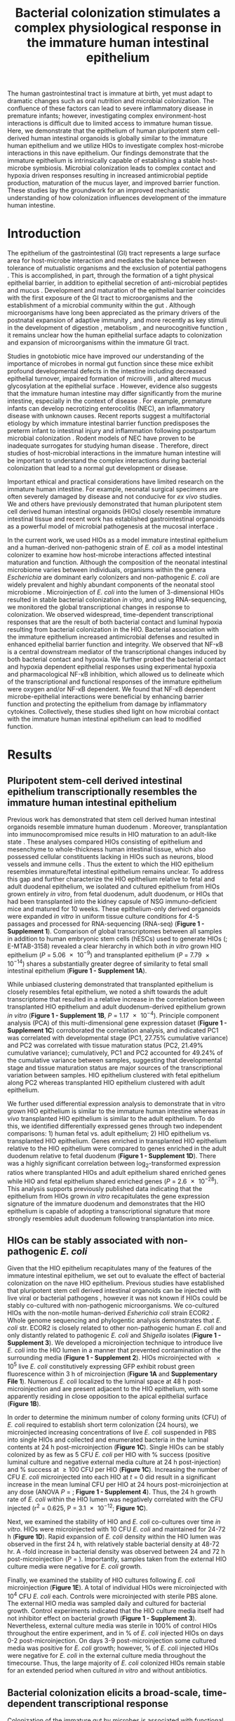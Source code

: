 #    -*- mode: org; word-wrap: t; truncate-lines: nil; reftex-default-bibliography: ("bibliography.bib") -*-
# This setup works nicely <2015-11-11 Wed>
#+STARTUP: contents
#+EXCLUDE_TAGS: noexport
#+NAME: setup
#+begin_src emacs-lisp :results silent :exports results :eval yes
;; Execute this code block in EMACS using C-c C-C prior to initial export
;; see 'customize.el' for options included in LaTeX_CLASS: cell-paper
;; this block is intended for LaTeX export ONLY - make pdf/docx with makefile
(set (make-local-variable 'org-latex-with-hyperref) nil) ; remove \hypersetup{...}
;;(set (make-local-variable 'org-latex-title-command) nil) ; remove \maketitle
(set (make-local-variable 'reftex-cite-format) "\\citep{%l}") ;set reftex citation to parenthetical format
(set (make-local-variable 'reftex-default-bibliography) '("bibliography.bib"))
(set (make-local-variable 'org-babel-inline-result-wrap) "%s") ; print inline code result in native font
(set (make-local-variable 'org-latex-pdf-process); swap bibtex for default biber
        '("pdflatex%f" 
          "pdflatex %f"
         b "bibtex %b"
          "pdflatex %f"
          "pdflatex %f"
          )
	)
(ispell-change-dictionary "american")
#+end_src
#+LaTeX_CLASS: elife-paper
#+LATEX_HEADER:\usepackage[utf8]{inputenc}
#+OPTIONS: tex:t
#+OPTIONS: toc:nil
#+OPTIONS: H:7 num:0
# +LaTeX_CLASS_OPTIONS: []
#+LATEX_HEADER:\sisetup{detect-all}
# https://submit.elifesciences.org/html/elife_author_instructions.html
#+AUTHOR:
#+TITLE: Bacterial colonization stimulates a complex physiological response in the immature human intestinal epithelium
#+LATEX_HEADER:\author[1]{David R. Hill}
#+LATEX_HEADER:\corr{spencejr@umich.edu}{JRS}
#+LATEX_HEADER:\corr{youngvi@umich.edu}{VBY}
#+LATEX_HEADER:\author[1]{Sha Huang}
#+LATEX_HEADER:\author[1]{Melinda S. Nagy} 
#+LATEX_HEADER:\author[1]{Veda K. Yadagiri} 
#+LATEX_HEADER:\author[2]{Courtney Fields}
#+LATEX_HEADER:\author[3]{Dishari Mukherjee}
#+LATEX_HEADER:\author[2]{Brooke Bons}
#+LATEX_HEADER:\author[1]{Shrikar Thodla} 
#+LATEX_HEADER:\author[4]{Priya H. Dedhia} 
#+LATEX_HEADER:\author[1]{Alana M. Chin} 
#+LATEX_HEADER:\author[1]{Yu-Hwai Tsai} 
#+LATEX_HEADER:\author[3]{Thomas M. Schmidt}
#+LATEX_HEADER:\author[6]{Seth Walk}
#+LATEX_HEADER:\author[2,3\authfn{1}]{Vincent B. Young}
#+LATEX_HEADER:\author[1,5\authfn{1}]{and Jason R. Spence}
#+LATEX_HEADER:\affil[1]{Department of Internal Medicine, Division of Gastroenterology, University of Michigan, Ann Arbor MI 48109}
#+LATEX_HEADER:\affil[2]{Department of Internal Medicine, Division of Infectious Disease, University of Michigan, Ann Arbor MI 48109}
#+LATEX_HEADER:\affil[3]{Department of Microbiology and Immunology, University of Michigan, Ann Arbor MI 48109}
#+LATEX_HEADER:\affil[4]{Department of Surgery,University of Michigan, Ann Arbor MI 48109}
#+LATEX_HEADER:\affil[5]{Department of Cell and Developmental Biology, University of Michigan, Ann Arbor MI 48109}
#+LATEX_HEADER:\affil[6]{Department of Microbiology and Immunology, Montana State University, Bozeman, MT 59717}
#+LATEX_HEADER:\contrib[\authfn{1}]{These authors contributed equally to this work}
#+LATEX:\begin{abstract}
# 150 word limit
The human gastrointestinal tract is immature at birth, yet must adapt to dramatic changes such as oral nutrition and microbial colonization. The confluence of these factors can lead to severe inflammatory disease in premature infants; however, investigating complex environment-host interactions is difficult due to limited access to immature human tissue. Here, we demonstrate that the epithelium of human pluripotent stem cell-derived human intestinal organoids is globally similar to the immature human epithelium and we utilize HIOs to investigate complex host-microbe interactions in this na@@latex:{\"i}@@ve epithelium.  Our findings demonstrate that the immature epithelium is intrinsically capable of establishing a stable host-microbe symbiosis. Microbial colonization leads to complex contact and hypoxia driven responses resulting in increased antimicrobial peptide production, maturation of the mucus layer, and improved barrier function. These studies lay the groundwork for an improved mechanistic understanding of how colonization influences development of the immature human intestine. 
#+LATEX:\end{abstract}

* Introduction
The epithelium of the gastrointestinal (GI) tract represents a large surface area for host-microbe interaction and mediates the balance between tolerance of mutualistic organisms and the exclusion of potential pathogens \citep{Peterson:2014}. This is accomplished, in part, through the formation of a tight physical epithelial barrier, in addition to epithelial secretion of anti-microbial peptides and mucus \citep{Veereman-Wauters:1996,Renz:2012}. Development and maturation of the epithelial barrier coincides with the first exposure of the GI tract to microorganisms and the establishment of a microbial community within the gut \citep{Palmer:2007,Koenig:2011}. Although microorganisms have long been appreciated as the primary drivers of the postnatal expansion of adaptive immunity \citep{Renz:2012,Shaw:2010,Hviid:2011,Abrahamsson:2014,Arrieta:2015}, and more recently as key stimuli in the development of digestion \citep{Erkosar:2015}, metabolism \citep{Cho:2012}, and neurocognitive function \citep{Diaz_Heijtz:2011,Clarke:2014,Borre:2014,Desbonnet:2014}, it remains unclear how the human epithelial surface adapts to colonization and expansion of microorganisms within the immature GI tract.

Studies in gnotobiotic mice have improved our understanding of the importance of microbes in normal gut function since these mice exhibit profound developmental defects in the intestine \citep{Round:2009,Gensollen:2016,Bry:1996,Hooper:1999} including decreased epithelial turnover, impaired formation of microvilli \citep{ABRAMS:1963}, and altered mucus glycosylation at the epithelial surface \citep{Bry:1996,Goto:2014,Cash:2006}. However, evidence also suggests that the immature human intestine may differ significantly from the murine intestine, especially in the context of disease \citep{Nguyen:2015}. For example, premature infants can develop necrotizing enterocolitis (NEC), an inflammatory disease with unknown causes. Recent reports suggest a multifactorial etiology by which immature intestinal barrier function predisposes the preterm infant to intestinal injury and inflammation following postpartum microbial colonization \citep{Neu:2011,Morrow:2013,Greenwood:2014,Hackam:2013,Afrazi:2014,Fusunyan:2001,Nanthakumar:2011}. Rodent models of NEC have proven to be inadequate surrogates for studying human disease \citep{Tanner:2015}. Therefore, direct studies of host-microbial interactions in the immature human intestine will be important to understand the complex interactions during bacterial colonization that lead to a normal gut development or disease.

Important ethical and practical considerations have limited research on the immature human intestine. For example, neonatal surgical specimens are often severely damaged by disease and not conducive for /ex vivo/ studies. We and others have previously demonstrated that human pluripotent stem cell derived human intestinal organoids (HIOs) closely resemble immature intestinal tissue \citep{Spence:2011,Finkbeiner:2015,Watson:2014,Forster:2014,Dedhia:2016,Aurora:2016,Chin:2017} and recent work has established gastrointestinal organoids as a powerful model of microbial pathogenesis at the mucosal interface \citep{Leslie:2015,McCracken:2014,Forbester:2015, Hill:2017}. 

In the current work, we used HIOs as a model immature intestinal epithelium and a human-derived non-pathogenic strain of /E. coli/ as a model intestinal colonizer to examine how host-microbe interactions affected intestinal maturation and function.  Although the composition of the neonatal intestinal microbiome varies between individuals, organisms within the genera /Escherichia/ are dominant early colonizers \citep{Gosalbes:2013,Backhed:2015} and non-pathogenic /E. coli/ are widely prevalent and highly abundant components of the neonatal stool microbiome \citep{Palmer:2007,Koenig:2011,Backhed:2015,Morrow:2013}. Microinjection of /E. coli/ into the lumen of 3-dimensional HIOs resulted in stable bacterial colonization /in vitro/, and using RNA-sequencing, we monitored the global transcriptional changes in response to colonization. We observed widespread, time-dependent transcriptional responses that are the result of both bacterial contact and luminal hypoxia resulting from bacterial colonization in the HIO. Bacterial association with the immature epithelium increased antimicrobial defenses and resulted in enhanced epithelial barrier function and integrity. We observed that NF-\kappa{}B is a central downstream mediator of the transcriptional changes induced by both bacterial contact and hypoxia. We further probed the bacterial contact and hypoxia dependent epithelial responses using experimental hypoxia and pharmacological NF-\kappa{}B inhibition, which allowed us to delineate which of the transcriptional and functional responses of the immature epithelium were oxygen and/or NF-\kappa{}B dependent. We found that NF-\kappa{}B dependent microbe-epithelial interactions were beneficial by enhancing barrier function and protecting the epithelium from damage by inflammatory cytokines.  Collectively, these studies shed light on how microbial contact with the immature human intestinal epithelium can lead to modified function.

** Notes							   :noexport:
Mounting evidence suggests a critical window of gut microbiota development in infancy may impact key features of host physiology such as digestion \citep{Erkosar:2015}, metabolism \citep{Cho:2012}, immune function \citep{Shaw:2010,Hviid:2011,Abrahamsson:2014}\citep{Arrieta:2015} and neurocognitive function \citep{Diaz_Heijtz:2011,Clarke:2014,Borre:2014,Desbonnet:2014}.

 Elucidating the mechanistic interactions guiding the integration of the human host with perhaps 10^{13} living microbial symbionts representing 500-1000 distinct species is an immensely complex task. While great progress has been made in characterizing the composition of the gut microbiota in health and disease \citep{Shreiner:2015}, this approach has a limited ability to discern the contributions of individual species to the establishment of host-microbe symbiosis. Here, the use of model systems has afforded important insights into essential features of intestinal colonization. Evolutionary theory supports the notion that the fastest growing microbes should predominate in early gut communities. However, computational modelling of the epithelium-microbiota interface demonstrates that even modest negative selective pressure (e.g. innate defense) in combination with positive selection (e.g. nutrient secretion) acting locally at the epithelial surface can be amplified through the microbial community to generate strong selectivity that favors mutualist strategies \citep{Schluter:2012}. Squid and zebrafish work here... 

* Results

** Pluripotent stem-cell derived intestinal epithelium transcriptionally resembles the immature human intestinal epithelium 
Previous work has demonstrated that stem cell derived human intestinal organoids resemble immature human duodenum \citep{Watson:2014,Finkbeiner:2015,Tsai:2017}. Moreover, transplantation into immunocompromised mice results in HIO maturation to an adult-like state \citep{Watson:2014,Finkbeiner:2015}. These analyses compared HIOs consisting of epithelium and mesenchyme to whole-thickness human intestinal tissue, which also possessed cellular constituents lacking in HIOs such as neurons, blood vessels and immune cells  \citep{Finkbeiner:2015}. Thus the extent to which the HIO epithelium resembles immature/fetal intestinal epithelium remains unclear. To address this gap and further characterize the HIO epithelium relative to fetal and adult duodenal epithelium, we isolated and cultured epithelium from HIOs grown entirely /in vitro/, from fetal duodenum, adult duodenum, or HIOs that had been transplanted into the kidney capsule of NSG immuno-deficient mice and matured for 10 weeks. These epithelium-only derived organoids were expanded /in vitro/ in uniform tissue culture conditions for 4-5 passages and processed for RNA-sequencing (RNA-seq) (*Figure 1 - Supplement 1*). Comparison of global transcriptomes between all samples in addition to human embryonic stem cells (hESCs) used to generate HIOs (\citealt{Finkbeiner:2015}; E-MTAB-3158) revealed a clear hierarchy in which both /in vitro/ grown HIO epithelium (/P/ = \num{5.06e-9}) and transplanted epithelium (/P/ = \num{7.79e-14}) shares a substantially greater degree of similarity to fetal small intestinal epithelium (*Figure 1 - Supplement 1A*). 

While unbiased clustering demonstrated that transplanted epithelium is closely resembles fetal epithelium, we noted a shift towards the adult transcriptome that resulted in a relative increase in the correlation between transplanted HIO epithelium and adult duodenum-derived epithelium grown /in vitro/  (*Figure 1 - Supplement 1B*, /P/ = \num{1.17e-4}). Principle component analysis (PCA) of this multi-dimensional gene expression dataset (*Figure 1 - Supplement 1C*) corroborated the correlation analysis, and indicated PC1 was correlated with developmental stage  (PC1, 27.75% cumulative variance) and PC2 was correlated with tissue maturation status (PC2, 21.49% cumulative variance); cumulatively, PC1 and PC2 accounted for 49.24% of the cumulative variance between samples, suggesting that developmental stage and tissue maturation status are major sources of the transcriptional variation between samples. HIO epithelium clustered with fetal epithelium along PC2 whereas transplanted HIO epithelium clustered with adult epithelium.

We further used differential expression analysis to demonstrate that in vitro grown HIO epithelium is similar to the immature human intestine whereas /in vivo/ transplanted HIO epithelium is similar to the adult epithelium.  To do this, we identified differentially expressed genes through two independent comparisons: 1) human fetal vs. adult epithelium; 2) HIO epithelium vs. transplanted HIO epithelium. Genes enriched in transplanted HIO epithelium relative to the HIO epithelium were compared to genes enriched in the adult duodenum relative to fetal duodenum (*Figure 1 - Supplement 1D*). There was a highly significant correlation between log_{2}-transformed expression ratios where transplanted HIOs and adult epithelium shared enriched genes while HIO and fetal epithelium shared enriched genes  (/P/ = \num{2.6e-28}). This analysis supports previously published data indicating that the epithelium from HIOs grown /in vitro/ recapitulates the gene expression signature of the immature duodenum and demonstrates that the HIO epithelium is capable of adopting a transcriptional signature that more strongly resembles adult duodenum following transplantation into mice.

** HIOs can be stably associated with non-pathogenic /E. coli/
Given that the HIO epithelium recapitulates many of the features of the immature intestinal epithelium, we set out to evaluate the effect of bacterial colonization on the na@@latex:{\"i}@@ve HIO epithelium. Previous studies have established that pluripotent stem cell derived intestinal organoids can be injected with live viral \citep{Finkbeiner:2012} or bacterial pathogens \citep{Leslie:2015,Engevik:2015,Forbester:2015}, however it was not known if HIOs could be stably co-cultured with non-pathogenic microorganisms. We co-cultured HIOs with the non-motile human-derived /Esherichia coli/ strain ECOR2 \citep{Ochman:1984}. Whole genome sequencing and phylogentic analysis demonstrates that /E. coli/ str. ECOR2 is closely related to other non-pathogenic human /E. coli/ and only distantly related to pathogenic /E. coli/ and /Shigella/ isolates (*Figure 1 - Supplement 3*). We developed a microinjection technique to introduce live /E. coli/ into the HIO lumen in a manner that prevented contamination of the surrounding media (*Figure 1 - Supplement 2*). HIOs microinjected with \num{e5} live /E. coli/ constitutively expressing GFP exhibit robust green fluorescence within 3 h of microinjection (*Figure 1A* and *Supplementary File 1*). Numerous /E. coli/ localized to the luminal space at 48 h post-microinjection and are present adjacent to the HIO epithelium, with some apparently residing in close opposition to the apical epithelial surface (*Figure 1B*).

In order to determine the minimum number of colony forming units (CFU) of /E. coli/ required to establish short term colonization (24 hours), we microinjected increasing concentrations of live /E. coli/ suspended in PBS into single HIOs and collected and enumerated bacteria in the luminal contents at 24 h post-microinjection (*Figure 1C*). Single HIOs can be stably colonized by as few as 5 CFU /E. coli/ per HIO with src_R[:session *R* :exports results :results text]{source("figure_Rscripts/text-stats.R"); pct1} % success (positive luminal culture and negative external media culture at 24 h post-injection) and src_R[:session *R* :exports results :results text]{pct2} % success at \geq 100 CFU per HIO (*Figure 1C*).  Increasing the number of CFU /E. coli/ microinjected into each HIO at /t/ = 0 did result in a significant increase in the mean luminal CFU per HIO at 24 hours post-microinjection at any dose (ANOVA /P/ = src_R[:session *R* :exports results :results text]{round(p1c,2)}; *Figure 1 - Supplement 4*). Thus, the 24 h growth rate of /E. coli/ within the HIO lumen was negatively correlated with the CFU injected (r^{2} = 0.625, P = \num{3.1e-12}; *Figure 1C*). 

Next, we examined the stability of HIO and /E. coli/ co-cultures over time /in vitro/. HIOs were microinjected with 10 CFU /E. coli/ and maintained for 24-72 h (*Figure 1D*). Rapid expansion of /E. coli/ density within the HIO lumen was observed in the first 24 h, with relatively stable bacterial density at 48-72 hr. A src_R[:session *R* :exports results :results text]{round(test2d.2$estimate[1]/test2d.2$estimate[2], digits = 2)}-fold increase in bacterial density was observed between 24 and 72 h post-microinjection (/P/ = src_R[:session *R* :exports results :results text]{round(test2d.2$p.value, digits = 3)}). Importantly, samples taken from the external HIO culture media were negative for /E. coli/ growth.

Finally, we examined the stability of HIO cultures following /E. coli/ microinjection (*Figure 1E*). A total of src_R[:session *R* :exports results :results text]{d0surv[1]} individual HIOs were microinjected with 10^{4} CFU /E. coli/ each. Controls were microinjected with sterile PBS alone. The external HIO media was sampled daily and cultured for bacterial growth. Control experiments indicated that the HIO culture media itself had not inhibitor effect on bacterial growth (*Figure 1 - Supplement 3*). Nevertheless, external culture media was sterile in 100% of control HIOs throughout the entire experiment, and in src_R[:session *R* :exports results :results text]{round(100*(d2surv/d0surv), digits = 2)[1]} % of /E. coli/ injected HIOs on days 0-2 post-microinjection. On days 3-9 post-microinjection some cultured media was positive for /E. coli/ growth; however, src_R[:session *R* :exports results :results text]{round(100*(d9surv/d0surv), digits = 2)[1]} % of /E. coli/ injected HIOs were negative for /E. coli/ in the external culture media throughout the timecourse. Thus, the large majority of /E. coli/ colonized HIOs remain stable for an extended period when cultured /in vitro/ and without antibiotics.

#+BEGIN_LATEX
\begin{figure}
\begin{fullwidth}
\includegraphics[width=0.95\linewidth]{./figures/figure1/figure1_multipanel.pdf}
\caption{\textbf{A} Mean fluorescent intensity of a human intestinal organoid (HIO) containing live GFP$^{+}$ \textit{E. coli} str. ECOR2.  The lower panels show representative images from the time series. Representative of 3 independent experiments. Supplementary File 1 is an animation corresponding to this dataset. \textbf{B} Confocal micrograph of the HIO epithelium (E-cadherin) in direct association with GFP+ \textit{E. coli} at 48 h post-microinjection with \num{e4} live \textit{E. coli}. 60X magnification. \textbf{C} Luminal CFU per HIO \textit{E. coli} at 24 h post-microinjection relative to the injected concentration of \numrange{5e-1}{5e5} CFU per HIO at the start of the experiment. \textit{N} = 10 biological replicates per \textit{E. coli} dose. The \textit{r}$^{2}$ and \textit{P} value shown in the figure represent the results of a linear regression analysis of the relationship between the 24 h change in CFU/HIO and the initial number of CFU injected \textbf{D} Luminal CFU per HIO at 0-72 h following microinjection with 10 CFU \textit{E. coli} per HIO. \textit{N} = 13 - 17 replicate HIOs per time point. The \textit{P}-value represents the results of a two-tailed Student's \textit{t}-test comparing the two conditions indicated. \textbf{E} Daily proportion of HIO cultures with no culturable \textit{E. coli} in the external media following \textit{E. coli} microinjection (\textit{N} = 48) or PBS microinjection (\textit{N} = 8).}
\label{fig:fullwidth}
\end{fullwidth}
\end{figure}
#+END_LATEX

** Bacterial colonization elicits a broad-scale, time-dependent transcriptional response
Colonization of the immature gut by microbes is associated with functional maturation in both model systems\citep{Kremer:2013,Sommer:2015,Broderick:2014,Erkosar:2015} and in human infants \citep{Renz:2012}. To evaluate if exposing HIOs to /E. coli/ led to maturation at the epithelial interface, we evaluated the transcriptional events following microinjection of live /E. coli/  into the HIO lumen. PBS-injected HIOs (controls) and HIOs co-cultured with /E. coli/ were collected for transcriptional analysis after 24, 48 and 96 hours (*Figure 2*). At 24 h post-microinjection, a total of 2,018 genes were differentially expressed (adjusted-FDR < 0.05), and the total number of differentially expressed was further increased at 48 and 96 h post-microinjection relative to PBS-injected controls (*Figure 2A*). Principle component analysis demonstrated that global transcriptional activity in HIOs is significantly altered by exposure to E. coli, with the degree of transcriptional changes relative to control HIOs increasing over time (*Figure 2B*).

Gene set enrichment analysis (GSEA) \citep{Subramanian:2005} using the GO \citep{Ashburner:2000,Gene_Ontology_Consortium:2015} and REACTOME \citep{Croft:2014,Fabregat:2016} databases to evaluate RNA-seq expression data revealed coordinated changes in gene expression related to innate anti-microbial defense, epithelial barrier production, adaptation to low oxygen, and tissue maturation (*Figure 2C*). Innate anti-microbial defense pathways, including genes related to NF-\kappa{}B signaling, cytokine production, and Toll-like receptor (TLR) signaling were strongly up-regulated at 24 h post-microinjection and generally exhibited decreased activation at later time points. GSEA also revealed changes in gene expression consistent with reduced oxygen levels or hypoxia, including the induction of pro-angiogenesis signals. A number of pathways related to glycoprotein synthesis and modification, including O-linked mucins, glycosaminoglycans, and proteoglycans, were up-regulated in the initial stages of the transcriptional response (Syndecans, integrins), exhibited a somewhat delayed onset (O-linked mucins), or exhibited consistent activation at all time points post-microinjection (Keratan sulfate and glycosaminoglycan biosynthesis). Finally, genes sets associated with a range of processes involved in tissue maturation and development followed a distinct late-onset pattern of expression. This included broad gene ontology terms for organ morphogenesis, developmental maturation, and regionalization as well as more specific processes such as differentiation of mesenchymal and muscle cells, and processes associated with the nervous system (*Figure 2C*).

We also made correlations between upregulated genes in the RNA-seq data (*Figure 2D*) and protein factors present in the organoid culture media following /E. coli/ microinjection (*Figure 2E*). \beta{}-defensin 1 (/DEFB1/ (gene); BD-1 (protein)) and \beta{}-defensin 2 (/DEFB4A/ (gene); BD-2 (protein)) exhibited distinct patterns of expression, with both /DEFB1/ and its protein product BD-1 stable at 24 hours after /E. coli/ microinjection but relatively suppressed at later time points, and /DEFB4A/ and BD-2 strongly induced at early time points and subsiding over time relative to PBS-injected controls. By contrast, inflammatory regulators IL-6 and IL-8 and the pro-angiogenesis factor VEGF were strongly induced at the transcriptional level within 24-48 h of /E. coli/ microinjection. Secretion of IL-6, IL-8, and VEGF increased over time, peaking at 5 - 9 days after /E. coli/ association relative to PBS-injected controls (*Figure 2E*). Taken together, this data demonstrates a broad-scale and time-dependent transcriptional response to /E. coli/ association with distinct early- and late-phase patterns of gene expression and protein secretion.

#+BEGIN_LATEX
\begin{figure}
\begin{fullwidth}
\centering
\includegraphics[width=0.85\linewidth]{./figures/figure2/figure2_multipanel.pdf}
\caption{\textbf{A} Log2-transformed fold change in normalized RNA-seq gene counts in \textit{E. coli} colonized HIOs at 24, 48, and 96 h post-microinjection with \num{e4} live \textit{E. coli} relative to PBS-injected HIOs. Differentially expressed genes (FDR-adjusted \textit{P}-value < 0.05) are indicated in red (up-regulated) or blue (down-regulated). Plotted results are the mean fold change per gene for each group. \textbf{B} Principle component plot of HIOs at 0-96 h post-microinjection derrived from whole-transcriptome RNA-seq normalized gene counts. Cumulative explained variance for PC1 and PC2 is indicated as a percentage on the x- and y-axes, respectively. \textbf{C} Heat map of normalized enrichment scores (NES) from GSEA of normalized RNA-seq expression data using the GO and REACTOME databases. A positive value of NES indicates activation of a given gene set and a negative value suggests relative suppression of a gene set. All NES scores are calculated relative to PBS-microinjected controls. \textbf{D} Mean log$_{2}$ fold change in normalized RNA-seq gene counts at 24-96 h post microinjection relative to PBS-injected control HIOs. \textbf{E} Protein secretion at 0-9 days post-microinjection with PBS or \textit{E. coli} as measured by ELISA in the supernatant of HIO cultures. The genes given in D correspond to the proteins measured in E. \textit{N} = 4 (0 h), 5 (24 h), 3 (48 h), and 4 (96 h) biological replicates consisting of 5-6 pooled HIOs per replicate for panels A-D. \textit{N} = 48 \textit{E. coli}-injected HIOs and \textit{N} = 8 PBS-injected HIOs for panel E.}
\label{fig:fullwidth}
\end{fullwidth}
\end{figure}
#+END_LATEX

** Bacterial colonization results in a transient increase in epithelial proliferation and the maturation of enterocytes
While the transcriptional analysis demonstrated a time-dependent change in the molecular content of the cells that comprise the HIO following /E. coli/ colonization, we hypothesized that exposure to bacteria could alter the cellular composition of the HIO tissue. Previous studies have demonstrated that bacterial colonization promotes epithelial proliferation in model organisms \citep{Bates:2006,Cheesman:2011,Neal:2013,Kremer:2013,Ijssennagger:2015}. We examined epithelial proliferation in HIOs over a timecourse of 96 hours, treating HIOs with a single 2 h exposure to 10 \mu{}M EdU at 22 h after microinjection with \num{1e4} CFU /E. coli/ or PBS alone and collecting HIOs for immunohistochemistry at 24, 48, and 96 h post-microinjection (*Figure 3*). The number of proliferating epithelial cells (Edu^{\+} and E-cadherin^{\+}) was elevated by as much as 3-fold in /E. coli/-colonized HIOs relative to PBS-treated HIOs at 24 h (*Figures 3A-B*). However, at 48 h post-microinjection, the proportion of EdU^{\+} epithelial cells was significantly decreased in /E. coli/ colonized HIOs relative to control treated HIOs. This observation was supported by RNA-seq data demonstrating an overall suppression of cell cycle genes in /E. coli/ colonized HIOs relative to PBS-injected HIOs at 48 h post-microinjection (*Figure 3 - Supplement 1*). By 96 h post-microinjection the proportion of EdU^{\+} epithelial cells was nearly identical in /E. coli/ and PBS-treated HIOs (*Figures 3B*). Immunostaining for Ki67, an established marker of cellular proliferation \citep{Gerdes:1984}, demonstrated similar differences in epithelial proliferation over time between /E. coli/ colonized HIOs and control HIOs (*Figures 3B*). These results suggest that /E. coli/ colonization is associated with a rapid burst of epithelial proliferation, but that relatively few of the resulting daughter cells are retained subsequently within the epithelium. 

The transcription factor Sox9 is expressed by progenitor cells in the intestinal epithelium \citep{Bastide:2007,Mori-Akiyama:2007} and several epithelial subtypes are derrived from a Sox9-expressing progenitor population in the mature intestinal epithelium \citep{Bastide:2007,Furuyama:2011}. We examined Sox9 expression in HIOs following microinjection with /E. coli/ or PBS alone over a 96 hour time course (*Figure 3C*). In the PBS-treated HIOs, the majority of epithelial cells exhibited robust nuclear Sox9 expression at all time points examined. However, Sox9 expression was dramatically reduced in /E. coli/-colonized HIOs at 48-96 h after microinjection and was notably distributed in distinct clusters directly adjacent to the underlying mesenchyme, mirroring the altered distribution of EdU^{\+} nuclei seen in *Figure 3B*. This observation indicates an overall reduction in the number of progenitor cells in the HIO epithelium following /E. coli/ colonization and implies that other epithelial types may account for a greater proportion of the HIO epithelium at later time points post-colonization. Although we saw no difference in the proportion of epithelial cells expressing goblet, Paneth, or enteroendocrine cell markers (MUC2, DEFA5, and CHGA, respectively), expression of the small intestinal brush border enzyme dipeptidyl peptidase-4 (DPPIV) was found only in the /E. coli/-colonized HIOs at 48 and 96 h post-microinjection (*Figure 3D*). DPPIV was not detected in any of the PBS-injected HIOs at any timepoint. Lysozyme (LYZ), an antimicrobial enzyme expressed by Paneth-like progenitorsin the small intestinal crypts \cite{Bevins:2011}, was widely distributed and highly expressed throughout the epithelium of PBS-treated HIOs (*Figure 3D*). However, in /E. coli/-colonized HIOs, LYZ expression was restricted to distinct clusters of epithelial cells and, notably, never overlapped with DPPIV staining (*Figure 3D*). Taken together, these experiments indicate that /E. coli/ colonization induces a substantial but transient increase in the rate of epithelial proliferation that coincides with the reduction and redistribution of epithelial progenitors and the emergence of a population of mature small intestinal enterocytes over a period of 2-4 days.

#+BEGIN_LATEX
\begin{figure}
\begin{fullwidth}
\centering
\includegraphics[width=0.85\linewidth]{./figures/figure3/figure3_multipanel.pdf}
\caption{\textbf{A} Representative confocal micrographs of HIOs injected with PBS or \num{e4} CFU \textit{E. coli} str. ECOR2 at 24-96 h post-microinjection and stained with fluorescent indicators for for EdU$^{+}$ DNA, E-cadherin, or nuclei (DAPI) as indicated in the figure labels . All HIOs were exposed to 10 $\mu$M EdU at 22 h post-microinjection and EdU was removed at 24 h. Panels are representative of 4 HIOs per timepoint per treatment condition. \textbf{B} Quantification of the number of EdU-positive and Ki67-positive epithelial cells (E-cadherin$^{+}$ cells) per 10X confocal microscopy field. One 10X confocal microscopy field consisting of 200-1000 epithelial cells was collected from each of 4 HIOs per timepoint per treatment group. The error bars represent the standard error of the mean and the \textit{P}-values reflect the results of an unpaired two-tailed Student's \textit{t}-test comparing the PBS-injected HIOs to the \textit{E. coli}-injected HIOs at that timepoint. \textbf{C} Representative confocal micrographs of HIOs injected with PBS or \num{e4} CFU \textit{E. coli} str. ECOR2 at 24-96 h post-microinjection and stained with fluorescent antibodies for Sox9, E-cadherin, or nuclei (DAPI) as indicated in the figure labels. Panels are representative of 4 HIOs per timepoint per treatment condition.}
\label{fig:fullwidth}
\end{fullwidth}
\end{figure}
#+END_LATEX
** /E. coli/ colonization is associated with a reduction in luminal O_{2}
The mature intestinal epithelium is characterized by a steep oxygen gradient, ranging from 8% oxygen within the bowel wall to < 2% oxygen in the lumen of the small intestine \citep{Fisher:2013}. Reduction of oxygen content in the intestinal lumen occurs during the immediate perinatal period \citep{Gruette:1965}, resulting in changes in epithelial physiology \citep{Glover:2016,Kelly:2015,Colgan:2013,Zeitouni:2016} and shaping the subsequent composition of the microbiota \citep{Schmidt:2014,Espey:2013,Albenberg:2014,Palmer:2007,Koenig:2011}. Analysis of the global transcriptional response to /E. coli/ association in the immature intestinal tissue revealed pronounced and coordinated changes in gene expression consistent with the onset of hypoxia (*Figure 2C-E*). We therefore measured oxygen concentration in the lumen of control HIOs and following microinjection of live /E. coli/ using a 50 \mu{}m diameter fiberoptic optode (*Figure 4A-B*). Baseline oxygen concentration in the organoid lumen was src_R[:session *R* :exports results :results text]{data.mean.0[1,2]} \pm src_R[:session *R* :exports results :results text]{round(data.mean.0[1,3], digits = 2)}%, which was significantly reduced relative to the external culture media (src_R[:session *R* :exports results :results text]{media.mean} \pm src_R[:session *R* :exports results :results text]{round(media.sem, digits = 2)}%, /P/ = \num{src_R[:session *R* :exports results :results text]{as.numeric(format(base, digits = 2))}}). At 24 and 48 h post-microinjection, luminal oxygen concentration was significantly reduced in /E. coli/-injected HIOs relative to PBS-injected HIOs (/P/ = \num{src_R[:session *R* :exports results :results text]{round(t24, digits =2)}} and /P/ = \num{src_R[:session *R* :exports results :results text]{as.numeric(format(t48, digits = 2))}}, respectively) reaching concentrations as low as src_R[:session *R* :exports results :results text]{round(data.mean.48[1,2], digits =2)} \pm src_R[:session *R* :exports results :results text]{round(data.mean.48[1,3], digits =2)}% at 48 h (*Figure 4A*). /E. coli/ injected HIOs were collected and CFU were enumerated from luminal contents at 24 and 48 h post-microinjection. We observed a highly significant negative correlation between luminal CFU and luminal oxygen concentration where increased density of luminal bacteria was correlated with lower oxygen concentrations (r^{2} = 0.842, /P/ = \num{6.86e-05}; *Figure 4B*). Finally, in order to assess relative oxygenation in the epithelium itself, we utilized a small molecule pimonidazole (PMDZ), which forms covalent conjugates with thiol groups on cytoplasmic proteins only under low-oxygen conditions \citep{Arteel:1998}. Fluorescent immunohistology demonstrated enhanced PMDZ uptake in /E. coli/ associated HIO epithelium relative to PBS-injected HIOs at 48 h post-microinjection (*Figure 4C*). PMDZ staining was limited to the epithelium and was not detected in the underlying mesenchymal tissue. Thus, luminal and epithelial oxygen concentration is reduced following microinjection of /E. coli/ into the HIO, consistent with data in mice showing that the in /vivo/ epithelium is in a similar low-oxygen state in normal physiological conditions \citep{Schmidt:2014,Kelly:2015,Kim:2017}.

#+BEGIN_LATEX
\begin{figure}
\begin{fullwidth}
\centering
\includegraphics[width=0.95\linewidth]{./figures/figure4/figure4_multipanel.pdf}
\caption{\textbf{A} Luminal oxygen concentration in human intestinal organoids at 0-48 h post-microinjection with \num{e4} CFU live \textit{E. coli}. \textit{P} values reflect results of unpaired one-tailed Students \textit{t}-tests for the comparisons indicated. \textit{N} = 6-11 replicate HIOs per treatment group per time point. \textbf{B} Linear regression analysis of luminal CFU \textit{E. coli} per organoid at and luminal oxygen concentration in the same organoid 24 h post-microinjection . \textbf{C} Confocal micrographs of the HIO epithelium in PBS- and \textit{E. coli}-injected HIOs at 48 h post-microinjection. Images are representative of the replicates detailed in the table, with 12-14 replicate HIOs per treatment group pooled from 2 separate experiments. Individual HIOs were scored as PMDZ$^{+}$ or PMDZ$^{-}$ based on the presence or absence, respectively, of PMDZ conjugates as detected by immunofluorescent microscopy. \textit{P}-values represent the results of $\chi{}^{2}$ contingency tests comparing the distribution of PMDZ$^{+}$ and PMDZ$^{-}$ HIOs in the PBS-treated group to each of the other conditions.}
\label{fig:fullwidth}
\end{fullwidth}
\end{figure}
#+END_LATEX

** NF-\kappa{}B integrates complex microbial and hypoxic stimuli
/E. coli/ colonization elicits a robust transcriptional response in immature intestinal tissue (*Figure 2*) that is associated with the onset of luminal oxygen depletion and relative tissue hypoxia (*Figure 4*). We set out to determine whether we could assign discrete portions of the transcriptional response to direct interaction with microbes or to the subsequent depletion of luminal oxygen. In the RNA-seq analysis (*Figure 2*), NF-\kappa{}B signaling emerged as a major pathway involved in this complex host-microbe interaction, and NF-\kappa{}B has been shown by others to act as a transcriptional mediator of both microbial contact and the response to tissue hypoxia  \citep{Rius:2008,Gilmore:2006,Wullaert:2011}. Gene Ontology and REACTOME pathway analysis showed that NF-\kappa{}B signaling components are also highly up-regulated following microinjection of /E. coli/ into HIOs (*Figure 2C* and *Figure 5 - Supplement 1A*).  Thus we assessed the role of NF-\kappa{}B signaling in the microbial contact-associated transcriptional response and the hypoxia-associated response using the highly selective IKK\beta{} inhibitor SC-514 \citep{Kishore:2003,Litvak:2009} to inhibit phosphorylation and activation of the transcription factor p65 (*Figure 5 - Supplement 1B*). Another set of HIOs was simultaneously transferred to a hypoxic chamber and cultured in 1% O_{2} with and without SC-514. At 24 h post-treatment, HIOs were harvested for RNA isolation and RNA-seq. We devised an experimental scheme that allowed us to parse out the relative contributions of microbial contact and microbe-associated luminal hypoxia in the transcriptional response to association with live /E. coli/ (*Figure 5A* and *Figure 5 - Supplement 1C*). First, we identified a set of genes significantly up-regulated (log_{2}FC > 0 &FDR-adjusted /P/-value < 0.05) by microinjection of either live /E. coli/ or heat-inactivated /E. coli/ (contact dependent genes). From this gene set, we identified a subset that was suppressed by the presence of NF-\kappa{}B inhibitor SC-514 during association with either live or heat-inactivated /E. coli/ (log_{2}FC < 0 & FDR-adjusted /P/-value < 0.05; Gene Set I, *Figure 5B*). Thus, Gene Set I represents the NF-\kappa{}B dependent transcriptional response to live or dead /E. coli/. Genes induced by live or heat-inactivated /E. coli/ but not suppressed by SC-514 were considered NF-\kappa{}B independent (Gene Set III, *Figure 5B*). Likewise, we compared genes commonly up-regulated by association with live /E. coli/ and those up-regulated under 1% O_{2} culture conditions. A subset of genes induced by either live /E. coli/ or 1% O_{2} culture but suppressed by the presence of NF-\kappa{}B inhibitor was identified as the NF-\kappa{}B-dependent hypoxia-associated transcriptional response (Gene Set II, *Figure 5B*). Genes induced by live /E. coli/ or hypoxia but not inhibited by the presence of NF-\kappa{}B inhibitor were considered NF-\kappa{}B independent transcriptional responses to microbe-associated hypoxia (Gene Set IV). Gene lists for each gene set are found in *Supplementary File 2*.

Following the identification of these 4 gene sets, we then applied over-representation analysis using the GO and REACTOME pathway databases to identify enriched pathways for each of the 4 gene sets, resulting in 4 clearly distinguishable patterns of gene pathway enrichment (*Figure 5C*). Contact with either live or heat-inactivated /E. coli/ is sufficient to promote expression of genes involved in maintaining epithelial barrier integrity and mucin production, an effect that is suppressed in the presence of NF-\kappa{}B inhibitor. Additionally, key developmental pathways including epithelial morphogenesis, digestive tract development, and expression of digestive enzymes appear to be driven primarily by bacterial association and are largely NF-\kappa{}B dependent. Robust innate and adaptive defense requires both bacterial contact and hypoxia, with some genes associated with antigen processing and cytokine signaling being NF-\kappa{}B dependent (Gene Set II) and others associated with NF-\kappa{}B independent gene sets (Gene Sets III & IV). Genes associated with antimicrobial defensin peptides were enriched only in the hypoxia asociated, NF-\kappa{}B independent gene set (Gene Set IV), suggesting that antimicrobial peptides are regulated by mechanisms that are distinct from other aspects of epithelial barrier integrity such as mucins and epithelial junctions (Gene Set I). TLR signaling components were is broadly enhanced by live /E. coli/ and associated with both microbial contact and hypoxia were largely NF-\kappa{}B independent (Gene Sets III & IV). There was a notable transcriptional signature suggesting metabolic and mitochondrial adaptation to bacteria that was independent of NF-\kappa{}B and primarily driven by bacterial contact rather than hypoxia (Gene Set III).

To better understand the types of processes that might be influenced by SC-514 exposure, we examined over-represented genes sets from the GO and REACTOME databases in genes that were significantly up- or down-regulated by treatment with SC-514 alone (*Figure 5 - Supplement 1C and D*) . Notably, SC-514 alone does not appear to have a strong effect on the pathways identified in *Figure 5C* as key NF-\kappa{}B-dependent responses to bacterial contact and/or hypoxia. In *Figure 5 - Supplement 1E*, we examined the degree of overlap between Gene Set I, Gene Set II, and the set of genes that are significantly down-regulated in PBS-injected HIOs treated with SC-514. This analysis demonstrates that the majority of genes in Set I and Set II are not significantly down-regulated in PBS-injected HIOs treated with SC-514. The most significant effects of SC-514 alone among Gene Set I and Gene Set II genes are related to metabolism, redox state, and ribosomal dynamics (*Figure 5 - Supplement 1F*). Thus, the effect of SC-514 alone cannot account for the NF-\kappa{}B-dependent changes in innate and adaptive defense, epithelial barrier integrity, angiogenesis and hypoxia signaling, or intestinal development following bacterial contact and/or hypoxia during colonization. 

Finally, we also examined the role of microbial contact and microbe-associated hypoxia in colonization-induced changes in AMP, cytokine, and growth factor secretion (*Figure 5 - Supplement 2*). The results indicate a complex interplay between hypoxia and bacterial contact stimuli that shapes protein expression during bacterial colonization, with some factors induced by either microbial contact or hypoxia alone (IL-6), other cases in which either bacterial contact or hypoxia appears to be the dominant stimuli (BD-2), and a third regulatory paradigm in which the response to live /E. coli/ evidently results from the cumulative influence of bacterial contact and hypoxia (BD-1, IL-8, VEGF). Taken together, this analysis demonstrates that association of immature intestinal epithelium with live /E. coli/ results in a complex interplay between microbial contact and microbe-associated hypoxia induced gene expression and protein secretion. 

#+BEGIN_LATEX
\begin{figure}
\begin{fullwidth}
\centering
\includegraphics[width=0.95\textwidth]{./figures/figure5/figure5_multipanel.pdf}
\caption{\textbf{A} Analysis scheme for identifying genes sets representing the components of the transcriptional response to live \textit{E. coli} that could be recapitulated with heat-inactivated \textit{E. coli} (contact induced) or hypoxia (microbial-associated hypoxia induced) as well as the subsets of genes induced through NF-$\kappa$B dependent signaling. HIOs were microinjected with PBS, \num{e4} CFU \textit{E. coli} or an equivalent concentration of heat-inactivated \textit{E. coli} and cultured under standard cell culture conditions or hypoxic conditions (1\% O$_{2}$, 5\% CO$_{2}$, 94\% N$_{2}$) with and without 10 $\mu$M SC-514. \textbf{B} Scatter plots with density overlay indicating the genes meeting the \textit{a priori} criteria identified in panel A with an FDR-adjusted \textit{P}-value of < 0.05 for the comparisons listed on the axes of the plot. \textbf{C} Bar plot of the proportion of genes in the input gene sets mapping to each pathway from the GO and REACTOME databases enrichment \textit{P}-values for each of the gene sets identified in A. Pathways with enrichment \textit{P}-values > 0.01 were excluded from the plot. Results represent \textit{N} = 4-5 biological replicates per treatment condition, with each replicate consisting of 5-6 pooled and identically treated HIOs. }
\label{fig:fullwidth}
\end{fullwidth}
\end{figure}
#+END_LATEX

** Bacterial colonization promotes secretion of antimicrobial peptides
Antimicrobial peptides (AMPs) are key effectors for innate defense of epithelial surfaces \citep{Muniz:2012} and act to inhibit microbial growth through direct lysis of the bacterial cell wall and modulation of bacterial metabolism  \citep{Ganz:2003,Bevins:2011,O'Neil:2003,Vora:2004,Brogden:2005}. Defensin gene expression is highly up-regulated following microinjection of /E. coli/ into HIOs (*Figures 2D-E and 4C*). Using an annotated database of known AMPs \citep{Wang:2016} to query our RNA-seq datasets, we found that several AMPs are up-regulated in the immature intestinal epithelium following /E. coli/ association (*Figure 6A*). Among these, DEFB4A and DEFB4B, duplicate genes encoding the peptide human \beta{}-defensin 2 \citep{Harder:1997}, were the most highly up-regulated; other AMPs induced by /E. coli/ association included multi-functional peptides CCL20, CXCL2, CXCL1, CXCL6, CXCL3, REG3A \citep{Cash:2006}, and LTF (*Figure 6A*). Analysis of RNA-seq data from HIOs microinjected with live or heat-killed /E .coli/ with and without NF-\kappa{}B inhibitor or culture of HIOs under hypoxic conditions had indicated that defensin genes were enriched among the set of NF-\kappa{}B-independent genes induced by hypoxia (*Figure 5C*). We examined /DEFB4A/ expression specifically (*Figure 6B*) and found that relative to control treatment, microinjection of live /E. coli/ resulted in a src_R[:session *R* :exports results :results text]{round(data.sub[1,3], digits = 2)}-fold increase in normalized /DEFB4A/ expression. Consistent with the notion that /DEFB4A/ expression is induced by hypoxia and is not dependent on NF-\kappa{}B signaling, NF-\kappa{}B inhibitor treated HIOs injected with E. coli still showed an ~8-fold increase in gene expression and hypoxia-cultured HIOs showed a ~5.5 fold induction (*Figure 6B*). On the other hand, microinjection with heat-inactivated /E. coli/ resulted in /DEFB4A/ induction that was significantly lower relative to microinjection with live /E. coli/ (/P/ = src_R[:session *R* :exports results :results text]{round(tt1[4], digits = 3)}. A similar pattern of expression was observed for /DEFB4B/ (*Figure 6 - Supplement 1*).

We also examined secretion of human \beta{}-defensin 2 peptide (BD-2) in the supernatant of /E. coli/ associated HIOs (*Figure 2E* and *Figure 6C*). BD-2 secretion was increased src_R[:session *R* :exports results :results text]{round(hbd2.stats$estimate[1]/hbd2.stats$estimate[2], digits = 1)}-fold at 24 h following /E. coli/ microinjection (/P/ = \num{src_R[:session *R* :exports results :results text]{as.numeric(format(hbd2.stats$p.value, digits = 2))}}). However, heat-inactivation of /E. coli/ or addition of NF-\kappa{}B inhibitor resulted in suppression of BD-2 secretion relative to live /E. coli/ (/P/ = \num{src_R[:session *R* :exports results :results text]{as.numeric(format(hbd2.stats3$p.value, digits = 2))}} and \num{src_R[:session *R* :exports results :results text]{as.numeric(format(hbd2.stats2$p.value, digits = 2))}}, respectively). To determine if the levels of BD-2 produced by HIOs and secreted into the media were sufficient to retard bacterial growth, we tested the effect of BD-2 at concentrations recapitulating the baseline state in the HIO (~0.1 \mu{}g/mL) and following microinjection with /E.coli/ (~1 \mu{}g/mL) on /in vitro/ growth of /E. coli/ over 18 h (*Figure 6D*). Although there was little effect on /E. coli/ density during initial log-phase growth, BD-2 reduced the amount of time bacteria spent in log-phase growth, and /E. coli/ density was significantly decreased over time in bacterial growth media supplemented BD-2 (/P/ = \num{src_R[:session *R* :exports results :results text]{round(test2$p.value, digits = 3)}}), resulting in a significant decrease in the effective carrying capacity /in vitro/ (*Figure 6E*, /P/ = \num{8e-4}). Furthermore, concentrations of BD-2 consistent those found in HIO-/E. coli/ supernatant (1\mu{}g/mL) was significantly more inhibitory than low concentration BD-2 (0.1 \mu{}g/mL) in our /in vitro/ growth assay (/P/ = src_R[:session *R* :exports results :results text]{round(test1$p.value, digits = 3)}). Additional data suggests that the inhibitory activity of BD-2 /in vitro/ is not specific to /E. coli/ strain ECOR2 and is dependent upon maintenance of BD-2 protein structure (*Figure 5 - Supplement 2*). From this set of experiments we conclude that /E. coli/ colonization promotes enhanced expression of AMPs, including BD-2, at concentrations that are sufficient to suppress microbial growth.

#+BEGIN_LATEX
\begin{figure}
\begin{fullwidth}
\centering
\includegraphics[width=0.95\linewidth]{./figures/figure6/figure6_multipanel.pdf}
\caption{\textbf{A} Normalized fold change in antimicrobial peptide (AMP) gene expression in \textit{E. coli}-associated HIOs at 24 h relative to PBS control treatment. \textbf{B} Normalized fold change in expression of DEFB4A, the gene encoding human $\beta$-defensin 2 (BD-2) peptide, in each of the conditions indicated relative to PBS control treatment. Results in panels A and B represent \textit{N} = 4-5 biological replicates per treatment condition, with each replicate consisting of 5-6 pooled and identically treated HIOs. \textbf{C} Concentration of BD-2 peptide in culture supernatant at 24 h as measured by ELISA in HIO cultures treated as indicated. \textit{N} = 10-14 individually treated HIOs per treatment condition with data combined from 3 independant replicate experiments. \textbf{D}. Optical density (600 nm) of \textit{E. coli} suspension cultures supplemented with PBS or BD-2 at 10 min intervals over an 18 h period at \SI{37}{\celsius}. \textbf{E} Carrying capacity (\textit{K}) of media supplemented with varying concentrations of BD-2 derrived from the growth curves presented in panel D. \textit{N} = 8 biological replicates per treatment group for panels D and E. \textit{P} values represents the results of a two-tailed Student's \textit{t}-test for the comparisons indicated.}
\label{fig:fullwidth}
\end{fullwidth}
\end{figure}
#+END_LATEX

** Bacterial colonization promotes expression of epithelial mucins and glycotransferases
Mucins are an essential component of epithelial integrity, serving as a formidable barrier to microbial invasion and repository for secreted AMPs \citep{Bergstrom:2013,Cornick:2015,Johansson:2016,Kim:2010}. Mucin synthesis requires a complex series of post-translational modifications that add high molecular weight carbohydrate side chains to the core mucin protein \citep{varki2017essentials}. Our RNA-seq data suggested that mucin gene expression is dependent on both bacterial contact and NF-\kappa{}B signaling (*Figure 5C*). Therefore, we examined expression of genes in control and /E. coli/ microinjected HIOs that encode mucin core proteins as well as the glycotransferases that generate the wide variety of post-translational mucin modifications (*Figure 7A*). Although some glycotransferases were increased at 24 h after /E. coli/ microinjection, expression of mucin core proteins and many glycotransferases reached peak levels at 48 h after the introduction of /E. coli/ to the HIO lumen (*Figure 7A*). Periodic Acid-Schiff and Alcian blue staining (PAS/AB) of sections taken from HIOs at 48 h after /E. coli/ microinjection reveal the formation of a robust mucin layer at the apical epithelial surface consisting of both acidic (AB-positive) and neutral (PAS-positive) glycoprotein components, suggesting a rich matrix of O-linked mucins, glycosaminoglycans, and proteoglycans (*Figures &B-C*). Interestingly, we observed that /E. coli/ association caused an initial induction of /MUC5AC/ at 48h that was reduced by 96 h (*Figure 7A*). /MUC5AC/ is most highly expressed within the gastric mucosa, but has also been reported in the duodenal epithelium \citep{Buisine:1998,Buisine:2001,Rodriguez-Pineiro:2013}. On the other hand, /MUC2/ is more commonly associated with the duodenum, and increased more slowly, showing peak expression after 96 hours of association with /E. coli/ (*Figure 7A*). Co-staining of control HIOs and /E. coli/ microinjected HIOs demonstrated colocalization with /Ulex europaeus/ agglutinin I (UEA1), a lectin with high specificity for the terminal fucose moiety Fuc\alpha{}1-2Gal-R (*Figure 7D*). This suggests that following /E. coli/ association, HIOs produce mucins with carbohydrate modifications associated with bacterial colonization /in vivo/ \citep{Cash:2006,Hooper:1999,Goto:2014}.

RNA-seq data suggested that O-linked mucins were highly enriched among the subset of genes induced by bacterial contact in an NF-\kappa{}B-dependent manner (*Figure 5*). We examined this phenomenon at the level of individual glycosyltransferase and mucin genes (*Figure 7E*). /E. coli/ induced transcription of mucins and glycosyltransferases (*Figure 7E*) and mucin secretion (*Figure 7 - Supplement 1*)  was suppressed in the presence of NF-\kappa{}B inhibitor SC-514. Furthermore, culture of HIOs under hypoxia conditions was not sufficient to promote transcription of genes involved in mucin synthesis (*Figure 7E*). This result was confirmed with PAS/AB staining of HIOs microinjected with PBS, live or heat-inactivated /E. coli/, or cultured under hypoxic conditions for 24 h, where bacterial contact promoted formation of a mucus layer while PBS microinjection or culture under hypoxic conditions did not (*Figure 7F*). Taken together, these results indicate that association of the immature intestinal epithelium with /E. coli/ promotes robust mucus secretion through an NF-\kappa{}B-dependent mechanism and that hypoxia alone is not sufficient to recapitulate /E. coli/ induced mucus production.

#+BEGIN_LATEX
\begin{figure}
\begin{fullwidth}
\centering
\includegraphics[width=0.9\linewidth]{./figures/figure7/figure7_multipanel.pdf}
\caption{\textbf{A} Heatmap of normalized RNA-seq glycotransferase and mucin gene counts of HIOs associated with \textit{E. coli} at 0-96 h post-microinjection. \textit{N} = 4 (0 h), 5 (24 h), 3 (48 h), and 4 (96 h) biological replicates consisting of 5-6 pooled HIOs per replicate. \textbf{B} Periodic acid-Schiff and Alcian Blue (PAS-AB) staining of control HIOs or HIOs microinjected with \textit{E. coli} and cultured for 48 h at 10X magnification. \textbf{C} HIO epithelium from control HIOs or HIOs microinjected with \textit{E. coli} and cultured for 48 h stained with H\&E, AB, PAS, or PAS-AB and imaged under 100X light microscopy. \textbf{D} Confocal micrograph of HIO epithelium from a control HIO or an HIO microinjected with \textit{E. coli} and cultured for 48 h. Nuclei are stained blue with DAPI, and fluorescent antibody-labeled proteins E-cadherein and Mucin 5 AC are pseudocolored in white or red, respectively. UEA1 lectin is used to label the carbohydrate moiety Fuc$\alpha$1-2Gal-R, which is pseudo colored in green. 60X optical magnification. \textbf{E} Heatmap of normalized RNA-seq glycotransferase and mucin gene counts of HIOs associated with live or heat-inactivated \textit{E. coli}, \textit{E. coli} + NF-$\kappa$B inhibitor (SC-514) or HIOs cultured under hypoxic conditions for 24 h. Results represent the mean of \textit{N} = 4-5 biological replicates per treatment condition, with each replicate consisting of 5-6 pooled and identically treated HIOs. \textbf{F} PAS-AB staining of HIOs treated as indicated in the figure labels for 24 h. 10X magnification. Histological and immunofluorescent images in panels B-D and F are representative of 3 or more independent experiments, each consisting of 5-10 HIOs per treatment group.}
\label{fig:fullwidth}
\end{fullwidth}
\end{figure}
#+END_LATEX
** NF-\kappa{}B signaling is required for the maintenance of barrier integrity following bacterial colonization
Having established that stem-cell derived immature intestinal epithelium (*Figure 1 - Supplement 1*) can be stably associated with non-pathogenic /E. coli/ (*Figure 1*), resulting in broad changes in transcriptional activity (*Figure 2*) and leading to elevated production of AMPs (*Figure 6*) and epithelial mucus secretion (*Figure 7*), we hypothesized that these changes in gene and protein expression would have functional consequences for the immature epithelial barrier. RNA-seq analysis demonstrated broad up-regulation of transcription in genes involved in the formation of the adherens junction and other cell-cell interactions in HIOs after microinjection with live /E. coli/ that was inhibited in the presence of NF-\kappa{}B inhibitor SC-514 (*Figure 8A*). We utilized a modified FITC-dextran permeability assay \citep{Leslie:2015} and real-time imaging of live HIO cultures to measure epithelial barrier function in HIOs microinjected with PBS, live /E. coli/, or live /E. coli/ + SC-514 at 24 h after microinjection (*Figure 8B*). While HIOs pre-conditioned by PBS or /E. coli/ microinjection retained src_R[:session *R* :exports results :results text]{round(data_mean[data_mean$treatment == "E. coli" & data_mean$hr == 20,]$mean[1]*100, digits = 1)} \pm src_R[:session *R* :exports results :results text]{round(data_mean[data_mean$treatment == "E. coli" & data_mean$hr == 20,]$sem[1]*100, digits = 1)}% of the FITC-dextran fluorescence over the 20 h assay period, /E. coli/ microinjected HIOs cultured in the presence of SC-514 retained only src_R[:session *R* :exports results :results text]{round(data_mean[data_mean$treatment == "E. coli + SC-514" & data_mean$hr == 20,]$mean*100, digits = 1)} \pm src_R[:session *R* :exports results :results text]{round(data_mean[data_mean$treatment == "E. coli + SC-514" & data_mean$hr == 20,]$sem*100, digits = 1)}% of the fluorescent signal (/P/ = src_R[:session *R* :exports results :results text]{round(tt.fig8b[4], digits =3)}; *Figure 8B*). We also measured the rate of bacterial translocation across the HIO epithelium, which resulted in contaminated culture media (*Figure 8C*). HIOs microinjected with /E. coli/ and cultured \pm SC-514 were compared to HIOs cultured with vehicle (DMSO controls) and PBS microinjected controls over 7 days in culture. HIOs associated with /E. coli/ + SC-514 exhibited a rapid onset of bacterial translocation by day 2-3, with bacterial translocation detected in src_R[:session *R* :exports results :results text]{round(data2[data2$day == 7 & data2$treatment == "E. coli + SC-514",]$avg, digits =2)*100}% of SC-514 treated HIOs by day 7 compared to src_R[:session *R* :exports results :results text]{round(data2[data2$day == 7 & data2$treatment == "E. coli",]$avg, digits =2)*100}% of HIOs microinjected with /E. coli/ and cultured in the absence of SC-514 (/P/ = \num{<2e-16}; *Figure 8C*). Therefore, inhibition of NF-\kappa{}B signaling inhibited epithelial barrier maturation resulting in increased bacterial translocation during /E. coli/ association with the immature epithelium.
** Bacterial colonization promotes resilience of the epithelial barrier during cytokine challenge
Finally, we assayed epithelial barrier function under circumstances recapitulating physiologic inflammation. TNF\alpha{} and IFN\gamma{} are key cytokines mediating innate and adaptive immune cell activity in the gut \citep{Turner:2009} during bacterial infection \citep{Rhee:2005,Emami:2012} and in necrotizing enterocolitis \citep{Tan:1993,Ford:1996,Ford:1997,Halpern:2003,Upperman:2005}. The combination of TNF\alpha{} and IFN\gamma{} has been previously demonstrated to induce barrier permeability in a dose-dependent manner in Transwell epithelial cultures \citep{Wang:2005,Wang:2006}. Thus, HIOs were microinjected with PBS or live /E. coli/ and cultured for 24 h, and were subsequently microinjected with FITC-dextran and treated with PBS or a cocktail of TNF\alpha{} and IFN\gamma{} added to the external media to expose the basolateral epithelium (*Figure 8D*). Loss of FITC-dextran fluorescence was observed using live-imaging and indicated that treatment with TNF\alpha{} and IFN\gamma{} alone resulted in a rapid and sustained decrease in luminal fluorescence relative to  PBS or /E. coli/ injected HIOs (/P/ = \num{src_R[:session *R* :exports results :results text]{round(tt.fig8d[4], digits = 4)}}, *Figure 8D*). However, HIOs associated with /E. coli/ prior to addition of the TNF\alpha{} and IFN\gamma{} cocktail retained significantly more fluorescent signal relative to treatment with TNF\alpha{} and IFN\gamma{} alone (/P/ = src_R[:session *R* :exports results :results text]{round(tt.fig8d2[4], digits = 3)}, *Figure 8D*). We examined expression and distribution of the tight junction protein ZO-1, and the basal-lateral protein E-cadherin (ECAD)  in histological sections taken from PBS and /E. coli/-associated HIOs subjected to TNF\alpha{} and IFN\gamma{} treatment (*Figure 8E*). Compared to controls, the epithelial layer is highly disorganized in HIOs treated with TNF\alpha{} and IFN\gamma{}, with cytoplasmic ZO-1 staining and disorganized ECAD. By contrast, HIOs associated with /E. coli/ prior to TNF\alpha{} and IFN\gamma{} treatment retain and organized columnar epithelium with robust apical ZO-1 and properly localized ECAD staining (*Figure 8E*). Similarly, proper localization of additional markers of epithelial barrier integrity occludin (OCLN) and acetylated-tubulin are retained in HIOs associated with /E. coli/ during TNF\alpha{} and IFN\gamma{} treatment relative to HIOs treated with TNF\alpha{} and IFN\gamma{} alone (*Figure 8 - Supplement 1*).These results suggest that colonization of the immature epithelium with /E. coli/ results in an epithelium that is more robust to challenge by potentially damaging inflammatory cytokines.

#+BEGIN_LATEX
\begin{figure}
\begin{fullwidth}
\centering
\includegraphics[width=0.95\linewidth]{./figures/figure8/figure8_multipanel.pdf}
\caption{\textbf{A} Heatmap of RNA-seq data indicating the relative expression of genes associated with the Adherens junction or Cell-cell junction assembly based on annotation in the REACTOME database. Results represent the mean of \textit{N} = 4-5 biological replicates per treatment condition, with each replicate consisting of 5-6 pooled and identically treated HIOs. \textbf{B} Relative fluoresscence intensity over time in HIOs microinjected with 4 kDa FITC-dextran and imaged at 10 minute intervals. HIOs were pretreated by microinjection with \num{e4} CFU \textit{E. coli} in PBS or PBS alone and cultured for 24 h prior to treatment with media containing 10 $\mu$M SC-514 or PBS alone and the injection of 2 mg/ml FITC-dextran (4 kDa) at the start of imaging.  Line represents the best fit to the mean fluorescent intensity values in each condition with the grey region indicating S.E. for the fit line. \textit{N} = 7-9 HIOs per group. \textbf{C} Rate of bacterial translocation over time in HIOs treated as indicated in the figure legend as detected by daily collection of external HIO media and enrichment in bacterial growth broth. \textit{N} = 24 (\textit{E. coli} + SC-514), \textit{N} = 48 (\textit{E. coli}), and \textit{N} = 12 (PBS and \textit{E. coli} + vehicle). \textbf{D} Relative fluorescence intensity over time in HIOs microinjected with FITC-dextran and imaged at 10 minute intervals. HIOs were pretreated by microinjection with \num{e4} CFU \textit{E. coli} in PBS or PBS alone and cultured for 24 h prior to treatment with media containing 500 ng/ml TNF-$\alpha$ and 500 ng/ml IFN-$\gamma$ or PBS alone and the injection of 2 mg/ml FITC-dextran (4 kDa) at the start of imaging. Line represents the best fit to the mean fluorescent intensity values in each condition with the grey region indicating S.E. for the fit line. \textit{N} = 8-9 HIOs per group. \textbf{E} Representative confocal micrographs of HIOs treated as indicated in D. Fluorescent immunostaining pseudocoloring applied as indicated in the figure legend. 60X optical magnification with 2X digital zoom. SC-514, small molecule inhibitor of NF-$\kappa$B ; HK, heat-inactivated; TNF, tumor necrosis factor-$\alpha$; IFN, interferon-$\gamma$}
\label{fig:fullwidth}
\end{fullwidth}
\end{figure}
#+END_LATEX

* Discussion 
The work presented here demonstrates that HIOs represent a robust model system to study the initial interactions between the gastrointestinal epithelium and colonizing microbes that occurs in the immediate postnatal period. Microorganisms introduced into the digestive tract at birth establish an intimate and mutualistic relationship with the host over time \citep{Costello:2012,Palmer:2007,Koenig:2011,Backhed:2015,Wopereis:2014}. However, the expansion of bacterial populations in the gut also presents a major challenge to intestinal homeostasis through the exposure to potentially inflammatory MAMPs \citep{Tanner:2015,Renz:2012}, consumption of tissue oxygen \citep{Glover:2016,Espey:2013,Albenberg:2014}, digestion of the mucus barrier \citep{Marcobal:2013,Desai:2016}, and competition for metabolic substrates \citep{Rivera-Chavez:2016,Kaiko:2016}. The mature intestinal epithelium serves as a crucial barrier to microbes that inhabit the lumen and mucosal surfaces \citep{Artis:2008,Turner:2009,Desai:2016,Kelly:2015,Cornick:2015,Peterson:2014,Hackam:2013,Turner:2009}. The specific function of the epithelium in adapting to initial microbial colonization, independent of innate and adaptive immune systems, remains unclear due to the lack of appropriate model systems that recapitulate host-microbe mutualism. Clarifying the role of the epithelium in colonization of the digestive tract by microorganisms is essential to understanding the molecular basis of the stable host-microbe mutualism in the mature intestine.

To examine the establishment of host-microbe mutualism, we chose to examine the interaction between the immature epithelium of HIOs and a non-pathogenic strain of /E. coli/. Enterobacteriaceae, including /E. coli/, are abundant in the newborn gut \citep{Palmer:2007,Koenig:2011,Backhed:2015,Yassour:2016}. Several large-scale surveys of microbial composition have demonstrated that /E. coli/ are among the most prevalent and abundant organisms in stool samples from newborns \citep{Backhed:2015,Koenig:2011} and in meconium \citep{Gosalbes:2013}. Non-pathogenic /E. coli/ strains may represent ideal model organisms for examining the impact of bacterial colonization of the immature epithelium due to their prevalence in the neonatal population and relevance to natural colonization, extensive characterization, and ease of laboratory manipulation. Microinjection of non-pathogenic /E. coli/ into the lumen of HIOs resulted in stable, long-term co-cultures (*Figure 1*). /E. coli/ grows rapidly within the HIO lumen (*Figure 1*), reaching densities roughly comparable to populations found in the human small intestine \citep{Donaldson:2016} within 24 h. Furthermore, the HIO is able to sustain this internal microbial population for several days while retaining the integrity of the epithelial barrier (*Figure 1*). Implicit is this observation is the conclusion that immature epithelium, along with a loosely structured mesenchymal layer, is intrinsically capable of adapting to the challenges imposed by colonization with non-pathogenic gut bacteria. 

To more closely examine these epithelial adaptations of microbial colonization, we performed transcriptional analysis of this response. HIOs colonized by /E. coli/ exhibit widespread transcriptional activation of innate bacterial recognition pathways, including TLR signaling cascades and downstream mediators such as NF-\kappa{}B (*Figure 2*). The cellular composition of the HIO epithelium is refined following /E. coli/ colonization, with a rapid but transient increase in epithelial proliferation preceding a general reduction in the number of immature epithelial progenitor cells and the emergence of mature enterocytes expressing brush border digestive enzymes (*Figure 3*). Together, these results suggest that bacterial stimuli exert a broad influence on the molecular and cellular composition of the immature epithelium.

Indirect stimuli resulting from microbial activity can also shape epithelial function \citep{Buffie:2013}, and the transcriptome of /E. coli/-colonized HIOs reflects a cellular response to reduced oxygen availability (*Figure 2*). Reduction of luminal O_{2} concentration occurs in the neonatal gut \citep{Gruette:1965,Fisher:2013,Zheng:2015}, possibly as a result of the consumption of dissolved O_{2} by the anaerobic and facultative anaerobic bacteria that predominate in the intestinal microbiome in early life \citep{Espey:2013,Fanaro:2003,Favier:2002,Palmer:2007}, and the mature intestinal epithelium is hypoxic relative to the underlying lamina propria due to the close proximity to the anaerobic luminal contents \citep{Glover:2016,Kelly:2015,Zheng:2015}. We measured luminal oxygen content and epithelial hypoxia in HIOs microinjected with live /E. coli/, finding that luminal oxygen concentration is reduced more than 10-fold relative to the surrounding media. This state of relative hypoxia extends into the epithelium itself and is correlated with increased microbial density (*Figure 4*). Thus, although HIOs lack the network of capillaries that play an essential role in tissue oxygen supply in the intestine, /E. coli/-colonized HIOs recapitulate /in vitro/ the oxygen gradient present at the epithelial interface.

Colonization of the HIO by /E. coli/ therefore comprises two broad stimuli: immediate exposure to contact-mediated signals such as MAMPs, and the onset of limiting luminal oxygen and epithelial hypoxia. Although the potential significance of exposure to microbial products in the context of tissue hypoxia is widely recognized in the setting of necrotizing enterocolitis \citep{Tanner:2015,Afrazi:2014,Hackam:2013,Neu:2011,Upperman:2005,Nanthakumar:2011}, this two factor signaling paradigm has not been well studied as a component of normal intestinal colonization and development. Using the HIO model system, it was possible to design experiments which separately examine the relative impact of microbial contact-mediated signals from microbe-associated hypoxic signals (*Figure 5* and *Figure 5 - Supplement 2*). This approach reveals that the full transcriptional response generated by the HIO following /E. coli/ colonization is the product of both contact-dependent and hypoxia-dependent signals, with heat-inactivated /E. coli/ or hypoxia alone recapitulating distinct subsets of the changes in gene expression observed in HIOs colonized with live /E. coli/ (*Figure 5*). Future studies may examine the role of additional hypoxia-independent live microbe-associated stimuli, such as metabolic products \citep{Kaiko:2016} and viability-associated MAMPs \citep{Sander:2011}, in mediating the epithelial response to initial bacterial colonization.

NF-\kappa{}B signaling has been implicated in the downstream response to both microbial contact-mediated signals \citep{Zhang:2001,Xiao:2005,Kawai:2007} and tissue hypoxia \citep{Koong:1994,Rius:2008,Arias-Loste:2015,Oliver:2009,Zeitouni:2016,Colgan:2013,Grenz:2012}. Pharmacologic inhibition of NF-\kappa{}B resulted in the suppression of both microbial contact- and hypoxia-associated gene expression in HIOs, inhibiting both contact-mediated epithelial barrier defense pathways and hypoxia-associated immune activation (*Figure 5*). NF-\kappa{}B appears to play a key role in integrating the complex stimuli resulting from exposure to microbial products and the onset of localized hypoxia in the immature intestinal epithelium during bacterial colonization.

The molecular and cellular maturation of the intestine that occurs during infancy ultimately results in enhanced functional capacity \citep{Lebenthal:1999,sanderson2000development,Neu:2007}. Bacterial colonization is associated with enhanced epithelial barrier function in gnotobiotic animals, including changes in the production of antimicrobial peptides and mucus \citep{Vaishnava:2008,Cash:2006,Goto:2014,Garcia-Lafuente:2001,Malago:2015,Menard:2008}. Defensins produced in the intestinal epithelium are critical mediators of the density and composition of microbial populations in the gut and protect the epithelium from microbial invasion \citep{Kisich:2001,Ostaff:2013,Cullen:2015,Salzman:2003,Salzman:2010}. Production of BD-2 is dramatically increased in HIOs immediately following /E. coli/ colonization (*Figure 2, Figure 5 -Supplement 2 and Figure 6*), reaching concentrations that are sufficient to limit overgrowth of /E. coli/ (*Figure 6* and *Figure 6 - Supplement 2*) without completely precluding potentially beneficial bacterial colonization (*Figure 1*). Secreted and cell-surface associated mucins form a physical barrier to microbes in the gut, act as local reservoirs of antimicrobial peptide, and serve as substrates for the growth of beneficial microorganisms \citep{Desai:2016,Johansson:2016,Cornick:2015,Hansson:2012,Li:2015,Dupont:2014,Bergstrom:2013}. The immature HIO epithelium produces a robust mucus layer consisting of both neutral and acidic oligosaccharides with terminal carbohydrate modifications following colonization with /E. coli/ (*Figure 7*). Importantly, hypoxia alone does not result in the production of mucus while the introduction of heat-inactivated /E. coli/ induces mucus secretion at the apical epithelium (*Figure 7*), suggesting that microbial contact is the major stimulus eliciting mucus secretion in HIOs.

Epithelial barrier permeability is an important parameter of intestinal function reflecting the degree of selectivity in the transfer of nutrients across the epithelial layer and the exclusion of bacteria and other potentially harmful materials \citep{Bischoff:2014}. Increases in epithelial barrier permeability occur in the setting of inflammation \citep{Ahmad:2017,Michielan:2015} and infectious disease \citep{Shawki:2017}. Colonization of HIOs with /E. coli/ results in increased transcription of genes associated with the formation of the adherens junction and other cell-cell interactions in the epithelium (*Figure 8*). However, inhibition of NF-\kappa{}B signaling dramatically increases both epithelial barrier permeability and the rate of bacterial translocation (*Figure 8*), suggesting that NF-\kappa{}B signaling is critical to maintaining epithelial barrier integrity following colonization. Expression of genes involved in the formation of the cell junction and the production of antimicrobial defensins and mucus are NF-\kappa{}B dependent (*Figures 6-8*, *Figure 7 - Supplement 1*,  \citealt{Tsutsumi-Ishii:2002,Ahn:2005}). The inability to mount an effective innate defense response in the presence of NF-\kappa{}B inhibition results in the failure of the HIO epithelial barrier and the loss of co-culture stability (*Figure 8*). This result underscores the critical role of NF-\kappa{}B signaling in the formation of a stable host-microbe mutualism at the immature epithelial interface.

Dysregulated production of pro-inflammatory cytokines  contributes to the loss of epithelial barrier integrity in NEC \citep{Tanner:2015,Hackam:2013,Neu:2011,Nanthakumar:2011,Halpern:2003,Ford:1997,Ford:1996,Tan:1993}; this is recapitulated in HIOs, as exposure to pro-inflammatory cytokines results in the rapid loss of epithelial barrier integrity and the dissolution of epithelial tight junctions (*Figure 8*). Probiotics may promote epithelial barrier integrity in NEC \citep{Robinson:2014,Alfaleh:2011,Underwood:2014,Khailova:2009} and HIOs colonized by /E. coli/ exhibit enhanced epithelial barrier resilience (*Figure 8*). Functional maturation resulting from colonization of the immature intestinal epithelium may therefore play an essential role in promoting the resolution of physiologic inflammation.

While great progress has been made in characterizing the composition of the gut microbiota in health and disease \citep{Shreiner:2015,Costello:2012}, this approach has a limited ability to discern the contributions of individual bacteria to the establishment of host-microbe symbiosis. Our work establishes an approach that recapitulates host-microbe mutualism in the immature human intestine in an experimentally tractable /in vitro/ model system. Application of this approach may facilitate the development of mechanistic models of host-microbe interactions in human tissue in health and disease. For example, one of the major limitations in our understanding of NEC has been the lack of an appropriate model system to study colonization of the immature intestine \citep{Neu:2011,Balimane:2005,Tanner:2015,Nguyen:2015}. Our results suggest that colonization of the HIO with a non-pathogenic gut bacteria results in functional maturation of the epithelial barrier. Future work which examines the effects of organisms associated with the premature gut \citep{Morrow:2013,Greenwood:2014,Ward:2016} on the molecular, cellular, and functional maturation of the immature epithelium may be instrumental in elucidating mechanisms of microbiota-associated disease pathogenesis in the immature intestine.

* Materials and Methods

** HIO culture
Human ES cell line H9 (NIH registry #0062) was obtained from the WiCell Research Institute. H9 cells were authenticated using Short Tandem Repeat (STR) DNA profiling \citep{Matsuo:1999} at the University of Michigan DNA Sequencing Core and exhibited an STR profile identical to the STR characteristics published by \cite{Josephson:2006}. The H9 cell line was negative for /Mycoplasma/ contamination. Stem cells were maintained on Matrigel (BD Biosciences, San Jose, CA) in mTeSR1 medium (STEMCELL Technologies, Vancouver, Canada). hESCs were passaged and differentiated into human intestinal organoid tissue as previously described \citep{Spence:2011,McCracken:2011}. HIOs were maintained in media containing EGF, Noggin, and R-spondin (ENR media, see \cite{McCracken:2011}) in 50 \mu{}l Matrigel (8 mg/ml) without antibiotics prior to microinjection experiments.
For hypoxic culture experiments, HIOs were transferred to a hydrated and sealed Modular Incubator Chamber (MIC-101, Billups-Rothenburg, Inc. Del Mar CA) filled with 1% O_{2}, 5% CO_{2}, and balance N_{2} and maintained at \SI{37}{\celsius} for 24 h.
** HIO transplantation and tissue derived enteroid culture
HIO transplantations: This study was performed in strict accordance with the recommendations in the Guide for the Care and Use of Laboratory Animals of the National Institutes of Health. All animal experiments were approved by the University of Michigan Institutional Animal Care and Use Committee (IACUC; protocol # PRO00006609). HIO transplants into the kidney capsule were performed as previously described \citep{Finkbeiner:2015,Dye:2016} Briefly, mice were anesthetized using 2% isofluorane. The left flank was sterilized using Chlorhexidine and isopropyl alcohol, and an incision was made to expose the kidney. HIOs were manually placed in a subcapsular pocket of the kidney of male 7–10 week old NOD-SCID IL2Rgnull (NSG) mice using forceps. An intraperitoneal flush of Zosyn (100 mg/kg; Pfizer Inc.) was administered prior to closure in two layers. The mice were sacrificed and transplant retrieved after 10 weeks. 
Human Tissue: Normal, de-identified human fetal intestinal tissue was obtained from the University of Washington Laboratory of Developmental Biology. Normal, de-identified human adult intestinal tissue was obtained from deceased organ donors through the Gift of Life, Michigan. All human tissue used in this work was obtained from non-living donors, was de-identified and was conducted with approval from the University of Michigan IRB (protocol # HUM00093465 and HUM00105750).  Isolation and culture of HIO epithelium, transplanted HIO epithelium, fetal and adult human duodenal epithelium was carried out as previously described \citep{Finkbeiner:2015}, and was cultured in a droplet of Matrigel using L-WRN conditioned medium to stimulate epithelial growth, as previously described \citep{Miyoshi:2012,Miyoshi:2013}
** Bacterial culture
/Escherichia coli/ strain ECOR2 (ATCC 35321) was cultured in Luria broth (LB) media or 1.5% LB agar plates at \SI{37}{\celsius} under atmospheric oxygen conditions. Glycerol stock solutions are available upon request. The assembled and annotated genome for the isolate of /Escherichia coli/ strain ECOR2 used in these studies is available at https://www.patricbrc.org/view/Genome/562.18521. /Esherichia coli/ strain K-12 MG1655 (CGSC #6300) was obtained from the Coli Genetic Stock Center at Yale University (http://cgsc2.biology.yale.edu/) and was used only in the /in vitro/ BD-2 activity experiments. Whole genome sequencing of /Escherichia coli/ strain ECOR2 was performed by the University of Michigan Host Microbiome Initiative Laboratory using the Illumina MiSeq platform.
** Microinjection
Microinjections were performed using a protocol modified from \citet{Leslie:2015}. Briefly, HIOs were injected using thin wall glass capillaries (TW100F-4, World Precision Instruments, Sarasota FL) shaped using a P-30 micropipette puller (Sutter Instruments, Novato CA). Pulled microcapilaries were mounted on a Xenoworks micropipette holder with analog tubing (BR-MH2 & BR-AT, Sutter Instruments) attached to a 10 ml glass syringe filled with sterile mineral oil (Fisher Scientific, Hampton NH). Fine control of the micropippette was achieved using a micromanipulator (Narishge International Inc., East Meadow NY) and microinjection was completed under 1-2X magnification on an SX61 stereo dissecting scope (Olympus, Tokyo Japan). HIOs suspended in Matrigel (Corning Inc., Corning NY) were injected with approximately 1 \mu{}l solution. A detailed and up-to-date HIO microinjection protocol is available at https://github.com/hilldr/HIO_microinjection. In bacterial microinjection experiments, the HIO culture media was removed immediately following microinjection and the cultures were rinsed with PBS and treated with ENR media containing penicillin and streptomycin to remove any bacteria introduced to the culture media during the microinjection process. After 1 h at \SI{37}{\celsius}, the HIOs were washed again in PBS and the media was replaced with fresh anti-biotic free ENR. 
** Measurement of luminal oxygen
Luminal oxygen content was measured in HIOs using an optically coated implantable microsensor with a tip tapered at < 50 \mu{}m (IMP-PSt1, PreSens Precision Sensing GmbH) attached to a micro fiber optic oxygen meter (Microx TX3, PreSens Precision Sensing GmbH, Regensburg Germany). The oxygen probe was calibrated according to the manufacturer's instructions and measurements of the external media and HIO luminal oxygen content were collected by mounting the microsensor on a micromanipulator (Narishge International Inc., East Meadow NY) and guiding the sensor tip into position using 1-2X magnification on a stereo dissecting scope (Olympus, Tokyo Japan). All oxygen concentration readings were analyzed using PreSens Oxygen Calculator software (TX3v531, PreSens Precision Sensing GmbH, Regensburg Germany). 
For measurement of relative cytoplasmic hypoxia, HIO cultures were treated with 100 \mu{}M pimonidazol HCl (Hypoxyprobe, Inc., Burlington MA) added to the external culture media and incubated at \SI{37}{\celsius} and 5% CO_{2} for 2 h prior to fixation in 4% parafomaldehyde. Pimonidazole conjugates were stained in tissue sections using the Hypoxyprobe-1 mouse IgG monoclonal antibody (Hypoxyprobe, Inc., Burlington MA) with appropriate secondary antibody (see antibody dilutions table).
** Immunohistochemistry
Immunostaining was carried out as previously described \citep{Finkbeiner:2015}. Antibody information and dilutions can be found in *Supplementary File 3*. All images were taken on a Nikon A1 confocal microscope or an Olympus IX71 epifluorescent microscope. CarboFree blocking buffer (SP-5040; Vector Laboratories, Inc. Burlingame CA) was substituted for dilute donkey serum in PBS in staining for mucins and carbohydrate moieties.
** NF-\kappa{}B inhibition
The NF-\kappa{}B inhibitor SC-514 \citep{Kishore:2003,Litvak:2009} (Tocris Cookson, Bristol, United Kingdom) was re-suspended in DMSO at a concentration of 25 mM. HIOs were treated with SC-514 suspended in DMSO added to the external ENR culture media at a final concentration of 1 \mu{}M. Efficacy of SC-514 was verified by Western blot of lysates from HIOs injected with PBS or live /E. coli/ or injected with live /E. coli/ in the presence of 1 \mu{}M SC-514 added to the external media. HIOs were collected after 24 hours in lysis buffer composed of 300 mM NaCl, 50mM Tris base, 1mM EDTA, 10% glycerol, 0.5% NP-40, and 1X Halt Phosphatase Inhibitor Cocktail (Pierce Biotechnology, Rockford IL). Lysates were separated on a 10% Bis-Tris polyacrylamide gel under reducing conditions (Invitrogen, Carlsbad CA) and transferred to PVDF using a wet transfer apparatus (Bio-Rad Laboratories, Hercules CA) overnight at \SI{4}{\celsius}. The PVDF membrane was blocked in Odyssey TBS blocking buffer (LI-COR Biosciences, Lincoln NE). The membrane was submerged in blocking buffer containing primary rabbit monoclonal antibodies against phosphorylated NF-\kappa{}B p65 (1:200, Cell Signaling Technology #3033S) or total NF-\kappa{}B p65 (1:400, Cell Signaling Technology #8242S) and incubated at room temperature for 2 h. All washes were conducted in Tris-buffered saline with 1% Tween-20 (TBST). The secondary goat anti-rabbit IgG IRDye 800CW was diluted 1:15,000 in TBST and exposed to the washed membrane for 1 h at room temperature. After additional washes, the PVDF membrane was imaged using an Odyssey Scanner (LI-COR Biosciences, Lincoln NE).
** Bacterial translocation assay
Incidence of bacterial translocation was determined in HIOs plated individually in single wells of 24-well plates and microinjected with /E. coli/. The external culture media was collected and replaced daily. The collected media was diluted 1:10 in LB broth in 96 well plates and cultured at \SI{37}{\celsius} overnight. Optical density (600 nm) was measured in the 96-well LB broth cultures using a VersaMax microplate reader (Molecular Devices, LLC, Sunnyvale CA). OD_{600} > sterile LB broth baseline was considered a positive culture. 
** FITC-dextran permeability
For epithelial permeability assays, HIOs were microinjected with 4 kDa FITC-dextran suspended in PBS at a concentration of 2 mg/ml as described previously \citep{Leslie:2015} using the microinjection system detailed above. Images were collected at 10 minute intervals at 4X magnification on an Olympus IX71 epifluorescent microscope using a Deltavision RT live cell imaging system with Applied Precision softWoRx imaging software (GE Healthcare Bio-Sciences, Marlborough MA). Cultures were maintained at \SI{37}{\celsius} and 5% CO_{2} throughout the imaging timecourse. For experiments involving cytokine treatment, recombinant TNF-\alpha{} (#210-TA-010, R&D Systems) and INF-\gamma{} (#AF-300-02, Peprotech) were added to the external culture media at a concentration of 500 ng/ml at the start of the experiment. A detailed and up-to-date HIO microinjection and live imaging protocol is available at https://github.com/hilldr/HIO_microinjection.

** /In vitro/ antimicrobial activity assay
Recombinant human BD-2 (Abcam, Cambridge MA) was reconstituted in sterile LB broth and diluted to 0.1-1 \mu{}g/ml. /E. coli/ cultures were diluted 1:1000 in sterile LB containing 0-1 \mu{}/ml BD-2 and transferred to a 96-well microplate. A VersaMax microplate reader (Molecular Devices, LLC, Sunnyvale CA) was used to measure OD_{600} at 10 minute intervals in microplates maintained at \SI{37}{\celsius} with regular shaking over a 18 h timecourse. For stationary phase anti-microbial assays, overnight cultures of /E. coli/ str. ECOR2 were diluted in PBS containing 1 \mu{}/ml BD-2 or heat-inactivated BD-2 (heated at \SI{120}{\celsius} for > 60 min) and placed in a \SI{37}{\celsius} bacterial incubator for 5 hours. Cultures were then spread on LB agar plates and cultured overnight. The number of CFU was counted manually.
** ELISA assays
Secreted cytokine, antimicrobial peptide, and growth factor concentrations were determined by ELISA (Duosets, R&D Systems, Minneapolis, MN) using the manufacturer's recommended procedures at the Immunological Monitoring Core of the University of Michigan Cancer Center.
** RNA sequencing and analysis
RNA was isolated using the mirVana RNA isolation kit and following the "Total RNA" isolation protocol (Thermo-Fisher Scientific, Waltham MA). RNA library preparation and RNA-sequencing (single-end, 50 bp read length) were performed by the University of Michigan DNA Sequencing Core using the Illumina Hi-Seq 2500 platform. All sequences were deposited in the EMBL-EBI ArrayExpress database using Annotare 2.0 and are cataloged under the accession number *E-MTAB-5801*. Transcriptional quantitation analysis was conducted using 64-bit Debian Linux stable version 7.10 ("Wheezy"). Pseudoalignment of RNA-seq data was computed using kallisto v0.43.0 \citep{Bray:2016} and differential expression of pseudoaligned sequences was calculated using the R package DEseq2 \citep{Love:2014}. 
** Statistical analysis
 Unless otherwise indicated in the figure legends, differences between experimental groups or conditions were evaluated using an unpaired Student's /t/-test. A /P/-value < 0.05 was considered to represent a statistically significant result. All statistical analyses were conducted using src_R[:session *R* :exports results :results text]{R.Version()$version.string} \citep{CRAN:2017} and plots were generated using the R package ggplot2 \citep{Wickham:2009} with the ggstance expansion pack \cite{Henry:2016}. The multiple testing-adjusted FDR was calculated using the DESeq2 implementation of the Wald test \citep{Love:2014}. Gene pathway over-representation tests and Gene Set Enrichment Analysis \citep{Subramanian:2005} were implemented using the R packages clusterProfiler \citep{Yu:2012} and ReactomePA \citep{Yu:2016}. Analyses conducted in R were collated using Emacs v25.2 \citep{Stallman:1981:EEC:1159890.806466} with Org-mode v8.3.5 and the paper was written in \LaTeX{} using Emacs. Complete analysis scripts are available at https://github.com/hilldr/Hill_HIO_Colonization_2017.
* Acknowledgments  
The authors would like to thank Joel Whitfield of the Immunological Monitoring Core of the University of Michigan Cancer Center, Robert Lyons and Tricia Tamsen of the University of Michigan DNA Sequencing Core, Chris Edwards of the University of Michigan Molecular Imaging Laboratory, and April Cockburn and Micah Kiedan of the University of Michigan Host Microbiome Initiative Laboratory for providing invaluable technical assistance.
JRS is supported by the Intestinal Stem Cell Consortium (U01DK103141), a collaborative research project funded by the National Institute of Diabetes and Digestive and Kidney Diseases (NIDDK) and the National Institute of Allergy and Infectious Diseases (NIAID). JRS and VBY are supported by the NIAID Novel Alternative Model Systems for Enteric Diseases (NAMSED) consortium (U19AI116482). DRH is supported the Mechanisms of Microbial Pathogenesis training grant from the National Institute of Allergy and Infectious Disease (NIAID, T32AI007528) and the Clinical and Translational Science award to the Michigan Institute for Clinical and Health Research (UL1TR000433). 
#+LATEX:\bibliography{bibliography.bib}
#+LATEX:\nocite{*}
 #+BEGIN_LATEX
 \begin{figure}
 \begin{fullwidth}
 \centering\includegraphics[width=0.85\linewidth]{./figures/supplemental/sfigure1_multipanel.pdf}
 \caption*{\textbf{Figure 1 - Supplement 1. }\textbf{A} Pearson's correlation matrix with heirarchical clustering for whole-transcriptome normalized RNA-seq gene counts from epithelium isolated from the tissues indicated on the axes. \textbf{B} Pearson's correlation coefficient for the comparison of whole-transcriptome normalized RNA-seq gene counts between each of the sample types listed on the x-axis and adult small intestinal epithelium. \textit{P}-value indicates the results of an unpaired two-sided Student's \textit{t}-test. \textbf{C} Principle component analysis of whole-transcriptome RNA-seq normalized gene counts. Cumulative explained variance for PC1 and PC2 is indicated as a percentage on the x- and y-axes, respectively. \textbf{D} Density plot of the Log$_{2}$-transformed Fold change in gene expression in epithelium from transplanted HIOs over epithelium from HIOs cultured \textit{in vitro} plotted against the Log$_{2}$-transformed Fold change in gene expression in adult small intestinal epithelium over fetal small intestinal epithelium. The intensity of the blue color indicates the density of points in 2-dimensional space. SI, small intestine; tx, transplanted tissue; hPSC, human pluripotent stem cell; HIO, human intestinal organoid}
 \label{fig:fullwidth}
 \end{fullwidth}
 \end{figure}
 #+END_LATEX
 #+BEGIN_LATEX
 \begin{figure}
 \begin{fullwidth} \centering\includegraphics[width=0.9\linewidth]{./figures/figure1/sfigure1-2_tree.pdf}
 \caption*{\textbf{Figure 1 - Supplement 2. } Phylogenetic tree based on maximum liklihood genomic distance among \textit{E. coli} str. ECOR2 \citep{Ochman:1984}, the strain used in the HIO colonization experiments, closely related \textit{E. coli} isolates available on the PATRIC \citep{Wattam:2017} database, and pathogenic type strains from the genera \textit{Esherichia}, \textit{Shigella}, and \textit{Salmonella}. A PATRIC genome reference number follows name of each taxa.}
 \label{fig:fullwidth}
 \end{fullwidth}
 \end{figure}
 #+END_LATEX
 #+BEGIN_LATEX
 \begin{figure}
 \begin{fullwidth}
 \centering\includegraphics[width=0.85\linewidth]{./figures/figure1/sfigure1-3_multipanel.pdf}
 \caption*{\textbf{Figure 1 - Supplement 3. } \textbf{A} Schematic representation of the microinjection of HIOs with live \textit{E. coli}. See Materials and Methods for additional details. \textbf{B} A comparison of CFU/HIO at 24 h post-microinjection of HIOs microinjected with \num{10e3} CFU live \textit{E. coli} diluted in sterile PBS or fresh LB broth. \textit{N} = 5 HIOs per condition. All experiments presented in the main paper represent \textit{E. coli} diluted in PBS. \textit{C} To test for the effect of antibiotic carryover of \textit{E. coli} growth in the HIO lumen, we compared CFU/HIO in HIOs cultured in antibiotic free media ("Remove abx") or media containing penicillin and streptomycin at 24 h post-microinjection with \num{e3} CFU live \textit{E. coli}. All experiments presented in the main paper represent HIOs cultured in antibiotic-free media due to the apparent effect of antibiotics in suppressing \textit{E. coli} growth within the HIO lumen. \textit{N} = 5 HIOs per condition. \textit{D} In several experiments, bacterial translocation was measured by samplign the external HIO culture media (Figures 1 and 8). To evaluate the potential influence of antibiotic carryover in our estimates of bacterial translocation, we measured growth inhibition in \textit{E. coli} cultures plated as a lawn of LB agar and treated with 1 $\mu$l samples of HIO media collected during the 1 h antibiotic wash step or after HIO culture washout with PBS and replacement with fresh antibiotic free media (see panel A). \textit{N} = 6 replicates per culture condition. All \textit{P}-values represent the results of unpaired one-tailed Student's \textit{t}-test comparisons.}
 \label{fig:fullwidth}
 \end{fullwidth}
 \end{figure}
 #+END_LATEX
 #+BEGIN_LATEX
 \begin{figure}
 \begin{fullwidth} \centering\includegraphics[width=0.85\linewidth]{./figures/supplemental/sfigure1_supp2.pdf}
 \caption*{\textbf{Figure 1 - Supplement 4. } CFU \textit{E. coli} per HIO at 24 h post-microinjection with \numrange{5e-1}{5e5} CFU. The correlation coefficient and \textit{P}-value reflect the linear regression between the input CFU and the luminal CFU harvested at 24 h}
 \label{fig:fullwidth}
 \end{fullwidth}
 \end{figure}
 #+END_LATEX
 #+BEGIN_LATEX
 \begin{figure}
 \begin{fullwidth}
 \centering\includegraphics[width=0.9\linewidth]{./results/ECOR2HIO_24-96-RNAseq/KEGG-pathview/Fig3s1_hsa04110_cellcycle_48.pdf}
 \caption*{\textbf{Figure 3 - Supplement 1. } Pathview \citep{pathview:2013} plot of the KEGG \citep{Kanehisa:2000} pathway showing the Cell mitotic cycle ("HSA 04110") superimposed with RNA-seq expression data corresponding to the log$_{2}$-transformed fold change in expression of cell cycle transcripts from HIOs microinjected with \textit{E. coli} relative to PBS-injected HIOs at 48 h post-microinjection. Mean of 4 biological replicates, each representing 5-6 pooled HIOs.}
 \label{fig:fullwidth}
 \end{fullwidth}
 \end{figure}
 #+END_LATEX

 #+BEGIN_LATEX
 \begin{figure}
 \begin{fullwidth}
 \centering\includegraphics[width=0.9\linewidth]{./figures/supplemental/figure5s1_multipanel.pdf}
 \caption*{\textbf{Figure 5 - Supplement 1. } \textbf{A} Heatmap representation of time-dependent normalized RNA-seq gene expression for NF-$\kappa$B pathway components in HIOs at 0-96 h post-microinjection. \textbf{B} Western blot of phosphorylated p65 and total p65 in cell lysates from HIOs microinjected with PBS or live \textit{E. coli} and treated with IKK$\beta$ inhibitor SC-514 (1 $\mu$M) as indicated in the figure. \textbf{C} log2-transformed fold-change in gene expression relative to PBS-injected controls for all 7 experimental conditions examined in this set of experiments: live E. coli +/- SC-514, heat-killed E. coli +/- SC-514, and hypoxic culture +/- SC-514, and PBS + SC-514. Differentially expressed genes (adjusted FDR < 0.05) are indicated in red (up-regulated) or blue (down-regulated). Mean of 3 -5 replicates per experimental condition. \textbf{D} Top 10 percentile by FDR-adjusted \textit{P}-value of over-represented genes sets from the GO, KEGG, and REACTOME databases in genes that were significantly up- or down-regulated by treatment with SC-514 alone relative to PBS-injected control HIOs. \textbf{E} Venn Diagram showing the number of genes shared between Gene Set I, Gene Set II, and the set of genes that are significantly down-regulated in PBS-injected HIOs treated with SC-514 relative to PBS-injected control HIOs. \textbf{F} Top 10 percentile by FDR-adjusted \textit{P}-value of  over-represented genes sets from the GO, KEGG, and REACTOME databases in genes that were shared between Gene Set I or II and the set of genes that are significantly down-regulated in HIOs treated with SC-514 relative to PBS-injected control HIOs.}
 \label{fig:fullwidth}
 \end{fullwidth}
 \end{figure}
 #+END_LATEX

 #+BEGIN_LATEX
 \begin{figure}
 \begin{fullwidth}
 \centering\includegraphics[width=0.9\linewidth]{./figures/supplemental/sfigure4_supp3.pdf}
 \caption*{\textbf{Figure 5 - Supplement 2. } Secretion of AMPs (BD-1 \& BD-2), cytokines (IL-6 \& IL-8), and the pro-angiogenesis growth factor VEGF in HIOs microinjected with PBS, \num{e4} CFU \textit{E. coli}, or an equivalent concentration of heat-inactivated \textit{E. coli} and cultured under standard cell culture conditions or hypoxic conditions (1\% O$_{2}$, 5\% CO$_{2}$, 94\% N$_{2}$) for 24 h as measured by ELISA. \textit{N} = 7-8 HIOs per condition.}
 \label{fig:fullwidth}
 \end{fullwidth}
 \end{figure}
 #+END_LATEX
 #+BEGIN_LATEX
 \begin{figure}
 \begin{fullwidth}
 \centering\includegraphics[width=0.35\linewidth]{./figures/supplemental/DEFB4B-expression.pdf}
 \caption*{\textbf{Figure 6 - Supplement 1. }Normalized fold change in expression of DEFB4B, a duplicated gene encoding human $\beta$-defensin 2 (BD-2) peptide, in each of the conditions indicated relative to PBS control treatment. \textbf{C} Concentration of BD-2 peptide in culture supernatant at 24 h as measured by ELISA in HIO cultures treated as indicated. \textit{P} values represents the results of a two-tailed Student's \textit{t}-test for the comparison indicated.}
 \label{fig:fullwidth}
 \end{fullwidth}
 \end{figure}
 #+END_LATEX
 #+BEGIN_LATEX
 \begin{figure}
 \begin{fullwidth}
 \centering\includegraphics[width=0.9\linewidth]{./figures/figure6/figure6_supplement2.pdf}
 \caption*{\textbf{Figure 6 - Supplement 2. } \textbf{A} Optical density (600 nm) of \textit{E. coli} str. ECOR2 and \textit{E. coli} str. K12 suspension cultures supplemented with PBS, BD-2 (1 $\mu$g/ml), or heat-inactivated BD-2 at 10 min intervals over a 6 h period at \SI{37}{\celsius}. \textbf{B} Carrying capacity (\textit{K}) of \textit{E. coli} cultures incubated  with  PBS, BD-2 (1 $\mu$g/ml), or heat-inactivated BD-2 during log-phase growth (panel A). \textit{P} values represents the results of a one-tailed Student's \textit{t}-test relative to PBS treatment. For panels A and B, \textit{N} = 8 per experimental condition for each \textit{E. coli} strain. \textit{C} CFU/ml of late stationary phase \textit{E. coli} str. ECOR2 cultures diluted in PBS and supplemented with BD-2 (1 $\mu$g/ml) or heat-inactivated BD-2 for 6 h at \SI{37}{\celsius}. \textit{N} = 8 (BD-2 and heat inactivated BD-2) or 16 (PBS).}
 \label{fig:fullwidth}
 \end{fullwidth}
 \end{figure}
 #+END_LATEX
 #+BEGIN_LATEX
 \begin{figure}
 \begin{fullwidth}
 \centering\includegraphics[width=0.5\linewidth]{./figures/figure7/Supplemental_Figure4_Muc2-NFkB.pdf}
 \caption*{\textbf{Figure 7 - Supplement 1. }Representative confocal micrographs of HIOs treated as indicated. Fluorescent immunostaining pseudocoloring applied as indicated in the figure legend. 40X optical magnification with 3X digital zoom.}
 \label{fig:fullwidth}
 \end{fullwidth}
 \end{figure}
 #+END_LATEX
 #+BEGIN_LATEX
 \begin{figure}
 \begin{fullwidth}
 \centering\includegraphics[width=0.85\linewidth]{./figures/supplemental/sfigure4_multipanel.pdf}
 \caption*{\textbf{Figure 8 - Supplement 1. }Representative confocal micrographs of HIOs treated as indicated. Fluorescent immunostaining pseudocoloring applied as indicated in the figure legends. 60X optical magnification with 2X digital zoom.}
 \label{fig:fullwidth}
 \end{fullwidth}
 \end{figure}
 #+END_LATEX

* Items remaining						   :noexport:
** Major 
*** DONE Materials and Methods
*** DONE Discussion
*** DONE AB/PAS staining of E. coli + SC-514
*** DONE Complete HBD2 ELISA with E. coli +/- SC514, HK- E. coli, hypoxia
*** IN-PROGRESS NFkB western blot SC-514 activity control
** Minor 
*** CANCEL Create Table 1 with top genes at 24-96 hrs 
*** DONE Create heatmap of NFkB pathway genes @ 24-96 hrs as supplement to figure 4
*** DONE Create list of genes in Gene Sets i-iv
*** DONE PMDZ staining methods
*** DONE Add in supplemental figure 1 (enteroid dataset)
*** DONE Add labels to figure 6D
*** DONE Add Occludin and ac-TUB staining figure 7 supplement
*** DONE Antibody dilution table
*** DONE E-MTAB submission
*** DONE GitHub upload
*** DONE Oxygen measurement methods
*** DONE Mention Supplemental Figure 2 in text
*** DONE Finish Bioarxiv format
*** DONE Methods for hypoxic culture
*** DONE Add western blot methods
*** TODO Correct Dishari's name
Hi David,

Thanks for the manuscript! It looks great! I have a few comments 1. my name
is spelt wrong, it's Dishari Mukherjee, and not Disharee Mukherjee. 2.
Sensor  has <50um (and not nm) in the Results section. In the methods
section, it is stated corrected as 50um. 3. methods section the sensor type
is IMP-PSt1 and not PM-PSt1. 4. Methods section, the meter is  Microx TX3
and not Micro Tx3. 5. Software that allowed us to see the readings was
TX3v531, which comes with the Microx Tx3 meter. i am not sure if you
additionally used the preSens oxygen calculator.

I hope this is till within the two days. I was out of town and didn't have
internet access mostly.

Thanks!
Dishari
*** TODO Correct Tom Schmidt name
*** TODO correct O2 methods
*** TODO correct ethics statements
* Notes								   :noexport:
The intestine, and in particular the epithelium covering the vast internal surface upon which host-microbe interactions occur, has been shaped by co-evolution with micro-organisms to readily form a stable and integrated mutualism with the maternal and environmental microbes that enter the digestive tract at birth \citep{Renz:2011,Palmer:2007,Backhed:2015,Koenig:2011,Gensollen:2016,Wopereis:2014}. This process requires specific and rapid adaptation by both host and microbe to facilitate a sustainable colonization of the gut \citep{Hooper:1999,Cash:2006,Vaishnava:2008,Kremer:2013,Broderick:2014,Schluter:2012,McLoughlin:2016,Erkosar:2015}. However, the critical processes that orchestrate initial colonization of the gut by microorganisms are poorly understood in humans due to the necessary limitations of clinical studies and inherent difficulty in obtaining primary tissues \cite{Balimane:2005,Tanner:2015,Bermudez-Brito:2013}. Previous work \citep{Spence:2011,McCracken:2011,Watson:2014,Finkbeiner:2015} and as well as data presented in the current study (*Supplemental Figure 1*) demonstrates that PSC-derived HIOs cultured /in vitro/ exhibit a high degree of similarity to immature intestinal epithelium and are capable of further maturation into adult-like intestinal epithelium upon transplantation into immunodeficient mice. HIOs cultured /in vitro/ represent a novel and highly applicable model of the microbe-na@@latex:{\"i}@@ve human intestinal epithelium. 


 Current understanding of the role of epithelium in microbial symbioses of the immature human gastrointestinal tract is limited, due in large part to the scarcity of fetal or neonatal tissue for research and the difficulties in culturing intestinal tissue explants for extended experiments \citep{Bermudez-Brito:2013}. To test the ability of hPSC-derived HIOs to form a stable symbiosis, we transferred live human gut commensal /E. coli/ str. ECOR2 into the lumen of intact HIOs using microinjection. These co-culture symbiosis models can be maintained over a period several days, facilitating additional studies of the host transcriptional response and functional assays. Previous studies have examined the host-response to pathogenic bacteria in microinjected hPSC-derived organoids \citep{Engevik:2015,Forbester:2015,Leslie:2015}. The anerobic pathogen /Clostridium difficile/ persists within the HO lumen for at least 12 h post-microinjection, although there is no evidence that replication occurs or that the organism is otherwise metabolically active \citep{Leslie:2015}. Other reports examined the immediate aftermath of bacterial infection without establishing long-term viability \citep{Forbester:2015,Engevik:2015}. 

Notably, HIOs lack many features that are thought to support intestinal integrity /in vivo/, including innate and adaptive immune cells, vasculature, neurons, and structural smooth muscle \citep{Spence:2011,Finkbeiner:2015,Watson:2014}. 

Previous studies have examined bacterial-epithelial co-cultures in tissue explants or epithelial cell lines in the short term, however sustaining these systems has proven challenging.

 Remarkably, overgrowth of /E. coli/ in the HIO lumen was limited at 24-72 hours post-colonization despite the nutrient-rich cell culture environment. This suggests that host factors present in the epithelium may impose limitations of bacterial growth, perhaps through limited diffusion of nutrients into the organoid lumen or the expression of antimicrobial peptides.

As a result of bacterial association, the immature epithelium expresses robust antimicrobial defenses and exhibits enhanced epithelial barrier function and integrity.
pathologic hypoxia of the gut mucosa is associated with severe inflammatory bowel disease \citep{Colgan:2013} and contributes to amplification of the inflammatory response \cite{Kelly:2015,Hirota:2010,Glover:2016}. Tolerance to limiting O_{2} is a feature of the mature intestinal epithelium.

Ability to model oxygen microenvironment, disease

website: https://submit.elifesciences.org/


# "These data support a bimodal role for SOX9 in the intestinal epithelium, where low SOX9 expression supports proliferative capacity, and high SOX9 expression suppresses proliferation."
# http://ajpgi.physiology.org/content/296/5/G1108.short

\textbf{D} Representative confocal micrographs of HIOs injected with PBS or \num{10e4} CFU \textit{E. coli} str. ECOR2 at 24-96 h post-microinjection and stained with fluorescent indicators for dipeptidyl peptidase 4 (DPPIV), lysozyme (LYZ), E-cadherin, or nuclei (DAPI) as indicated in the figure labels. Panels are representative of 4 HIOs per timepoint per treatment condition. \textbf{E} Heatmap of normalized RNA-seq gene counts for epithelial cell type markers and indicators of cellular proliferation in HIOs microinjected with \textit{E. coli} at 0-96 h post-microinjection. \textit{N} = 3-5 samples per group consisting of 5-6 pooled HIOs each.

HIOs were microinjected with PBS, \num{e4} CFU \textit{E. coli} or an equivalent concentration of heat-inactivated \textit{E. coli} and cultured under standard cell culture conditions or hypoxic conditions (1\% O$_{2}$, 5\% CO$_{2}$, 94\% N$_{2}$) with and without 10 $\mu$M SC-514.
